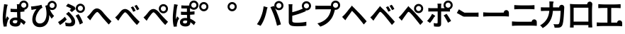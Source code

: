 SplineFontDB: 3.2
FontName: GenSekiGothicJP-B
FullName: GenSekiGothic JP B
FamilyName: GenSekiGothic JP B
Weight: Bold
Copyright: 
Version: 1.501;PS 1;hotconv 16.6.51;makeotf.lib2.5.65220
ItalicAngle: 0
UnderlinePosition: -100
UnderlineWidth: 50
Ascent: 880
Descent: 120
InvalidEm: 0
sfntRevision: 0x00018041
LayerCount: 2
Layer: 0 1 "+gMyXYgAA" 1
Layer: 1 1 "+Uk2XYgAA" 0
HasVMetrics: 1
XUID: [1021 1008 -2030067150 5761036]
BaseHoriz: 4 'icfb' 'icft' 'ideo' 'romn'
BaseScript: 'DFLT' 2  -85 845 -120 0
BaseScript: 'cyrl' 3  -85 845 -120 0
BaseScript: 'grek' 3  -85 845 -120 0
BaseScript: 'hani' 2  -85 845 -120 0
BaseScript: 'kana' 2  -85 845 -120 0
BaseScript: 'latn' 3  -85 845 -120 0
BaseVert: 4 'icfb' 'icft' 'ideo' 'romn'
BaseScript: 'DFLT' 2  35 965 0 120
BaseScript: 'cyrl' 3  35 965 0 120
BaseScript: 'grek' 3  35 965 0 120
BaseScript: 'hani' 2  35 965 0 120
BaseScript: 'kana' 2  35 965 0 120
BaseScript: 'latn' 3  35 965 0 120
StyleMap: 0x0000
FSType: 0
OS2Version: 3
OS2_WeightWidthSlopeOnly: 0
OS2_UseTypoMetrics: 0
CreationTime: 1586688035
ModificationTime: 1713670868
PfmFamily: 17
TTFWeight: 700
TTFWidth: 5
LineGap: 0
VLineGap: 0
Panose: 2 11 8 0 0 0 0 0 0 0
OS2TypoAscent: 880
OS2TypoAOffset: 0
OS2TypoDescent: -120
OS2TypoDOffset: 0
OS2TypoLinegap: 0
OS2WinAscent: 880
OS2WinAOffset: 0
OS2WinDescent: 240
OS2WinDOffset: 0
HheadAscent: 880
HheadAOffset: 0
HheadDescent: -120
HheadDOffset: 0
OS2SubXSize: 650
OS2SubYSize: 600
OS2SubXOff: 0
OS2SubYOff: 75
OS2SupXSize: 650
OS2SupYSize: 600
OS2SupXOff: 0
OS2SupYOff: 350
OS2StrikeYSize: 50
OS2StrikeYPos: 325
OS2CapHeight: 733
OS2XHeight: 543
OS2Vendor: 'ZIHI'
OS2CodePages: 00020001.00000000
OS2UnicodeRanges: a00002ff.6acffdff.00000016.00000000
MarkAttachClasses: 1
DEI: 91125
ShortTable: maxp 16
  1
  0
  -31581
  777
  41
  0
  0
  0
  0
  0
  0
  0
  0
  0
  0
  0
EndShort
LangName: 1033 "" "" "Regular" "1.501;ZIHI;GenSekiGothicJP-B" "" "Version 1.501;PS 1;hotconv 16.6.51;makeotf.lib2.5.65220" "" "" "" "" "" "" "" "This Font Software is licensed under the SIL Open Font License, Version 1.1. This Font Software is distributed on an +ACIA-AS IS+ACIA BASIS, WITHOUT WARRANTIES OR CONDITIONS OF ANY KIND, either express or implied. See the SIL Open Font License for the specific language, permissions and limitations governing your use of this Font Software." "http://scripts.sil.org/OFL" "" "GenSekiGothic JP" "B"
LangName: 1041 "" "+bpB38zC0MLcwwzCv B" "Regular" "" "+bpB38zC0MLcwwzCv B" "" "" "" "" "" "" "" "" "" "" "" "+bpB38zC0MLcwwzCv" "B"
Encoding: Original
UnicodeInterp: none
NameList: AGL For New Fonts
DisplaySize: -48
AntiAlias: 1
FitToEm: 0
WinInfo: 0 16 4
BeginPrivate: 0
EndPrivate
BeginChars: 46 46

StartChar: uni3071
Encoding: 0 12401 0
Width: 1000
GlyphClass: 1
Flags: W
LayerCount: 2
Fore
SplineSet
838 629 m 0,0,1
 876 629 876 629 902 655 c 128,-1,2
 928 681 928 681 928 718.5 c 128,-1,3
 928 756 928 756 902 782 c 128,-1,4
 876 808 876 808 838 808 c 0,5,6
 802 808 802 808 776 782 c 0,7,8
 749 757 749 757 749 718 c 0,9,10
 749 681 749 681 775.5 655 c 128,-1,11
 802 629 802 629 838 629 c 0,0,1
133 -40 m 1,12,13
 96 89 96 89 96 263 c 0,14,15
 96 353 96 353 111 488 c 0,16,17
 119 549 119 549 131 641 c 0,18,19
 133 654 133 654 134 659 c 0,20,21
 143 719 143 719 144 752 c 1,22,23
 194 748 194 748 237 740 c 0,24,25
 281 731 281 731 279 724 c 0,26,27
 278 719 278 719 272 716 c 0,28,29
 263 711 263 711 260 699 c 0,30,31
 252 665 252 665 250 656 c 0,32,33
 238 600 238 600 223 485 c 0,34,35
 206 354 206 354 206 289 c 0,36,37
 206 254 206 254 210 227 c 1,38,39
 217 248 217 248 235 288 c 0,40,41
 246 313 246 313 251 325 c 1,42,43
 278 303 278 303 296 281 c 0,44,45
 319 253 319 253 315 239 c 0,46,47
 312 228 312 228 302 220 c 0,48,49
 286 207 286 207 277 178 c 0,50,51
 251 93 251 93 242 51 c 0,52,53
 237 29 237 29 237 7 c 0,54,55
 237 -20 237 -20 238 -33 c 1,56,-1
 133 -40 l 1,12,13
549 -37 m 0,57,58
 452 -37 452 -37 396.5 4 c 128,-1,59
 341 45 341 45 341 119 c 128,-1,60
 341 193 341 193 397 237 c 0,61,62
 453 283 453 283 548 283 c 0,63,64
 583 283 583 283 608 279 c 1,65,66
 602 397 602 397 602 473 c 1,67,68
 590 473 590 473 568 472 c 0,69,70
 546 472 546 472 536 472 c 0,71,72
 456 472 456 472 373 478 c 1,73,-1
 372 592 l 1,74,75
 453 583 453 583 536 583 c 0,76,77
 579 583 579 583 601 584 c 1,78,79
 601 612 601 612 600 657 c 0,80,81
 600 681 600 681 600 689 c 0,82,83
 600 720 600 720 593 751 c 1,84,-1
 680 751 l 1,85,86
 688 796 688 796 724 832 c 0,87,88
 772 880 772 880 838 880 c 0,89,90
 905 880 905 880 952.5 832.5 c 128,-1,91
 1000 785 1000 785 1000 718 c 128,-1,92
 1000 651 1000 651 953 604 c 0,93,94
 915 565 915 565 862 558 c 1,95,-1
 862 495 l 1,96,97
 797 485 797 485 717 480 c 1,98,99
 718 413 718 413 724 302 c 0,100,101
 726 265 726 265 727 247 c 1,102,103
 818 210 818 210 908 124 c 1,104,-1
 845 24 l 1,105,106
 784 81 784 81 731 119 c 1,107,108
 722 -37 722 -37 549 -37 c 0,57,58
537 76 m 0,109,110
 577 76 577 76 596 98 c 0,111,112
 613 119 613 119 613 163 c 2,113,-1
 613 179 l 1,114,115
 574 190 574 190 539 190 c 0,116,117
 499 190 499 190 474 174 c 128,-1,118
 449 158 449 158 449 132 c 0,119,120
 449 105 449 105 474 90 c 0,121,122
 498 76 498 76 537 76 c 0,109,110
735 594 m 1,123,124
 730 600 730 600 724 604 c 0,125,126
 721 607 721 607 718 610 c 1,127,128
 718 601 718 601 718 592 c 1,129,130
 727 593 727 593 735 594 c 1,123,124
EndSplineSet
EndChar

StartChar: uni3074
Encoding: 1 12404 1
Width: 1000
GlyphClass: 1
Flags: W
LayerCount: 2
Fore
SplineSet
401 -57 m 0,0,1
 284 -57 284 -57 212 14 c 0,2,3
 140 87 140 87 140 208 c 0,4,5
 140 309 140 309 185 416 c 0,6,7
 225 510 225 510 287 581 c 1,8,9
 231 575 231 575 166 561 c 0,10,11
 160 560 160 560 149 557 c 0,12,13
 126 552 126 552 112 549 c 1,14,-1
 95 673 l 1,15,16
 114 673 114 673 148 675 c 0,17,18
 225 681 225 681 319 698 c 0,19,20
 419 715 419 715 463 731 c 1,21,-1
 498 625 l 1,22,23
 466 613 466 613 452 603 c 0,24,25
 390 555 390 555 332 455 c 0,26,27
 259 332 259 332 259 225 c 0,28,29
 259 150 259 150 303 109 c 0,30,31
 342 72 342 72 407 72 c 0,32,33
 474 72 474 72 526 111.5 c 128,-1,34
 578 151 578 151 607 225 c 0,35,36
 671 385 671 385 615 639 c 0,37,38
 610 653 610 653 600 681 c 0,39,40
 597 690 597 690 595 695 c 1,41,-1
 677 721 l 1,42,43
 680 780 680 780 724 822 c 0,44,45
 772 870 772 870 838 870 c 0,46,47
 905 870 905 870 952.5 822.5 c 128,-1,48
 1000 775 1000 775 1000 708 c 128,-1,49
 1000 641 1000 641 953 594 c 0,50,51
 907 546 907 546 838 546 c 0,52,53
 794 546 794 546 758 567 c 1,54,55
 813 435 813 435 908 337 c 1,56,-1
 821 242 l 1,57,58
 772 308 772 308 737 370 c 1,59,60
 744 192 744 192 664 74 c 0,61,62
 573 -57 573 -57 401 -57 c 0,0,1
838 619 m 0,63,64
 876 619 876 619 902 645 c 128,-1,65
 928 671 928 671 928 708.5 c 128,-1,66
 928 746 928 746 902 772 c 128,-1,67
 876 798 876 798 838 798 c 0,68,69
 802 798 802 798 776 772 c 0,70,71
 749 747 749 747 749 708 c 0,72,73
 749 671 749 671 775.5 645 c 128,-1,74
 802 619 802 619 838 619 c 0,63,64
EndSplineSet
EndChar

StartChar: uni3077
Encoding: 2 12407 2
Width: 1000
GlyphClass: 1
Flags: W
LayerCount: 2
Fore
SplineSet
835 445 m 0,0,1
 769 445 769 445 721.5 492.5 c 128,-1,2
 674 540 674 540 674 607 c 128,-1,3
 674 674 674 674 721.5 721.5 c 128,-1,4
 769 769 769 769 835 769 c 0,5,6
 902 769 902 769 949.5 721.5 c 128,-1,7
 997 674 997 674 997 607 c 128,-1,8
 997 540 997 540 950 493 c 0,9,10
 904 445 904 445 835 445 c 0,0,1
835 518 m 0,11,12
 873 518 873 518 899 544 c 128,-1,13
 925 570 925 570 925 607.5 c 128,-1,14
 925 645 925 645 899 671 c 128,-1,15
 873 697 873 697 835 697 c 0,16,17
 799 697 799 697 773 671 c 0,18,19
 746 646 746 646 746 607 c 0,20,21
 746 570 746 570 772.5 544 c 128,-1,22
 799 518 799 518 835 518 c 0,11,12
466 -32 m 0,23,24
 389 -32 389 -32 317 -19 c 1,25,-1
 299 107 l 1,26,27
 377 84 377 84 443 84 c 0,28,29
 523 84 523 84 523 146 c 0,30,31
 523 185 523 185 485 245 c 0,32,33
 455 293 455 293 416 332 c 0,34,35
 373 375 373 375 330 407 c 1,36,-1
 422 485 l 1,37,38
 434 473 434 473 456 451 c 0,39,40
 484 423 484 423 497 409 c 0,41,42
 574 330 574 330 612 265 c 0,43,44
 651 198 651 198 651 133 c 0,45,46
 651 -32 651 -32 466 -32 c 0,23,24
118 18 m 1,47,-1
 48 122 l 1,48,49
 107 154 107 154 175 207 c 128,-1,50
 243 260 243 260 285 308 c 1,51,-1
 355 214 l 1,52,53
 320 175 320 175 255 118 c 0,54,55
 190 62 190 62 118 18 c 1,47,-1
814 34 m 1,56,57
 798 103 798 103 755 196 c 128,-1,58
 712 289 712 289 667 347 c 1,59,-1
 769 402 l 1,60,61
 811 348 811 348 859 255 c 0,62,63
 905 164 905 164 927 96 c 1,64,-1
 814 34 l 1,56,57
533 475 m 1,65,-1
 457 545 l 1,66,67
 488 566 488 566 515 589 c 1,68,69
 445 638 445 638 329 681 c 1,70,-1
 398 770 l 1,71,72
 447 753 447 753 523 718 c 0,73,74
 593 685 593 685 638 656 c 1,75,-1
 666 581 l 1,76,77
 585 513 585 513 533 475 c 1,65,-1
EndSplineSet
EndChar

StartChar: uni3078
Encoding: 3 12408 3
Width: 1000
GlyphClass: 1
Flags: W
LayerCount: 2
Fore
SplineSet
838 35 m 1,0,1
 794 78 794 78 633 262 c 0,2,3
 605 294 605 294 547 367 c 0,4,5
 461 476 461 476 434 476 c 0,6,7
 388 476 388 476 278 323 c 0,8,9
 252 287 252 287 242 273 c 0,10,11
 229 254 229 254 203 215 c 0,12,13
 189 193 189 193 182 183 c 1,14,-1
 125 242 l 1,15,-1
 69 302 l 1,16,17
 107 333 107 333 148 377 c 0,18,19
 185 416 185 416 247 496 c 0,20,21
 329 603 329 603 420 603 c 0,22,23
 520 603 520 603 630 471 c 0,24,25
 684 406 684 406 707 381 c 0,26,27
 823 249 823 249 934 147 c 1,28,-1
 838 35 l 1,0,1
EndSplineSet
EndChar

StartChar: uni3079
Encoding: 4 12409 4
Width: 1000
GlyphClass: 1
Flags: W
LayerCount: 2
Fore
SplineSet
830 19 m 1,0,1
 754 91 754 91 626 249 c 0,2,3
 605 275 605 275 558 333 c 0,4,5
 451 466 451 466 415 466 c 0,6,7
 383 466 383 466 298 350 c 0,8,9
 250 286 250 286 233 261 c 0,10,11
 221 243 221 243 198 205 c 0,12,13
 181 178 181 178 174 167 c 1,14,-1
 118 226 l 1,15,-1
 62 286 l 1,16,17
 94 311 94 311 141 360 c 0,18,19
 167 387 167 387 242 483 c 0,20,21
 321 583 321 583 410 583 c 0,22,23
 517 583 517 583 638 436 c 0,24,25
 681 384 681 384 699 363 c 0,26,27
 828 221 828 221 927 131 c 1,28,-1
 830 19 l 1,0,1
701 484 m 1,29,30
 682 527 682 527 660 567 c 0,31,32
 643 600 643 600 615 641 c 1,33,-1
 696 675 l 1,34,35
 748 598 748 598 786 522 c 1,36,-1
 701 484 l 1,29,30
833 538 m 1,37,38
 817 571 817 571 789 619 c 0,39,40
 764 659 764 659 742 690 c 1,41,-1
 822 728 l 1,42,43
 871 663 871 663 915 578 c 1,44,-1
 833 538 l 1,37,38
EndSplineSet
EndChar

StartChar: uni307A
Encoding: 5 12410 5
Width: 1000
GlyphClass: 1
Flags: W
LayerCount: 2
Fore
SplineSet
764 430 m 0,0,1
 698 430 698 430 650.5 477.5 c 128,-1,2
 603 525 603 525 603 592 c 128,-1,3
 603 659 603 659 650.5 706.5 c 128,-1,4
 698 754 698 754 764 754 c 0,5,6
 831 754 831 754 878.5 706.5 c 128,-1,7
 926 659 926 659 926 592 c 128,-1,8
 926 525 926 525 879 478 c 0,9,10
 833 430 833 430 764 430 c 0,0,1
764 503 m 0,11,12
 802 503 802 503 828 529 c 128,-1,13
 854 555 854 555 854 592.5 c 128,-1,14
 854 630 854 630 828 656 c 128,-1,15
 802 682 802 682 764 682 c 0,16,17
 728 682 728 682 702 656 c 0,18,19
 675 631 675 631 675 592 c 0,20,21
 675 555 675 555 701.5 529 c 128,-1,22
 728 503 728 503 764 503 c 0,11,12
830 19 m 1,23,24
 754 91 754 91 626 249 c 0,25,26
 605 275 605 275 558 333 c 0,27,28
 451 466 451 466 415 466 c 0,29,30
 383 466 383 466 298 350 c 0,31,32
 250 286 250 286 233 261 c 0,33,34
 221 243 221 243 198 205 c 0,35,36
 181 178 181 178 174 167 c 1,37,-1
 118 226 l 1,38,-1
 62 286 l 1,39,40
 94 311 94 311 141 360 c 0,41,42
 167 387 167 387 242 483 c 0,43,44
 321 583 321 583 410 583 c 0,45,46
 517 583 517 583 638 436 c 0,47,48
 681 384 681 384 699 363 c 0,49,50
 828 221 828 221 927 131 c 1,51,-1
 830 19 l 1,23,24
EndSplineSet
EndChar

StartChar: uni307D
Encoding: 6 12413 6
Width: 1000
GlyphClass: 1
Flags: W
LayerCount: 2
Fore
SplineSet
528 72 m 0,0,1
 569 72 569 72 587 92 c 0,2,3
 604 110 604 110 604 146 c 2,4,-1
 604 168 l 1,5,6
 570 177 570 177 536 177 c 0,7,8
 497 177 497 177 475.5 163 c 128,-1,9
 454 149 454 149 454 125 c 0,10,11
 454 99 454 99 474 85.5 c 128,-1,12
 494 72 494 72 528 72 c 0,0,1
543 -34 m 0,13,14
 457 -34 457 -34 406 3 c 0,15,16
 349 43 349 43 349 117 c 0,17,18
 349 182 349 182 397 223 c 0,19,20
 449 266 449 266 539 266 c 0,21,22
 581 266 581 266 601 263 c 1,23,24
 597 332 597 332 596 375 c 1,25,26
 472 373 472 373 385 378 c 1,27,-1
 384 488 l 1,28,29
 478 480 478 480 595 482 c 1,30,-1
 595 601 l 1,31,32
 510 600 510 600 398 604 c 1,33,-1
 398 710 l 1,34,35
 508 701 508 701 600 703 c 0,36,37
 638 704 638 704 677 706 c 1,38,39
 677 712 677 712 677 718 c 0,40,41
 677 785 677 785 724.5 832.5 c 128,-1,42
 772 880 772 880 838 880 c 0,43,44
 905 880 905 880 952.5 832.5 c 128,-1,45
 1000 785 1000 785 1000 718 c 128,-1,46
 1000 651 1000 651 953 604 c 0,47,48
 907 556 907 556 838 556 c 0,49,50
 772 556 772 556 724 604 c 0,51,52
 723 605 723 605 723 605 c 0,53,54
 714 604 714 604 704 604 c 1,55,-1
 704 487 l 1,56,57
 767 490 767 490 862 502 c 1,58,-1
 862 391 l 1,59,60
 794 384 794 384 705 379 c 1,61,62
 706 323 706 323 712 236 c 1,63,64
 811 200 811 200 902 117 c 1,65,-1
 841 13 l 1,66,67
 778 77 778 77 716 117 c 1,68,-1
 716 107 l 2,69,70
 716 41 716 41 675 5 c 0,71,72
 631 -34 631 -34 543 -34 c 0,13,14
132 -43 m 1,73,74
 96 84 96 84 96 261 c 0,75,76
 96 342 96 342 110 486 c 0,77,78
 118 555 118 555 131 653 c 0,79,80
 132 656 132 656 132 658 c 0,81,82
 141 715 141 715 142 751 c 1,83,84
 193 746 193 746 236 738 c 0,85,86
 280 728 280 728 278 722 c 0,87,88
 277 717 277 717 271 714 c 0,89,90
 262 709 262 709 259 697 c 0,91,92
 253 673 253 673 249 655 c 0,93,94
 237 601 237 601 223 483 c 0,95,96
 207 353 207 353 207 287 c 0,97,98
 207 242 207 242 210 222 c 1,99,100
 218 242 218 242 235 281 c 0,101,102
 247 309 247 309 252 322 c 1,103,104
 279 300 279 300 297 278 c 0,105,106
 320 250 320 250 316 236 c 0,107,108
 313 225 313 225 303 217 c 0,109,110
 287 204 287 204 278 175 c 0,111,112
 254 98 254 98 243 49 c 0,113,114
 243 48 243 48 243 46 c 0,115,116
 238 14 238 14 238 4 c 0,117,118
 238 -9 238 -9 240 -35 c 1,119,-1
 132 -43 l 1,73,74
838 629 m 0,120,121
 876 629 876 629 902 655 c 128,-1,122
 928 681 928 681 928 718.5 c 128,-1,123
 928 756 928 756 902 782 c 128,-1,124
 876 808 876 808 838 808 c 0,125,126
 802 808 802 808 776 782 c 0,127,128
 749 757 749 757 749 718 c 0,129,130
 749 681 749 681 775.5 655 c 128,-1,131
 802 629 802 629 838 629 c 0,120,121
EndSplineSet
EndChar

StartChar: uni309A
Encoding: 7 12442 7
Width: 1000
GlyphClass: 1
Flags: W
LayerCount: 2
Fore
SplineSet
190 503 m 0,0,1
 124 503 124 503 76.5 550.5 c 128,-1,2
 29 598 29 598 29 665 c 128,-1,3
 29 732 29 732 76.5 779.5 c 128,-1,4
 124 827 124 827 190 827 c 0,5,6
 257 827 257 827 304.5 779.5 c 128,-1,7
 352 732 352 732 352 665 c 128,-1,8
 352 598 352 598 305 551 c 0,9,10
 259 503 259 503 190 503 c 0,0,1
190 576 m 0,11,12
 228 576 228 576 254 602 c 128,-1,13
 280 628 280 628 280 665.5 c 128,-1,14
 280 703 280 703 254 729 c 128,-1,15
 228 755 228 755 190 755 c 0,16,17
 154 755 154 755 128 729 c 0,18,19
 101 704 101 704 101 665 c 0,20,21
 101 628 101 628 127.5 602 c 128,-1,22
 154 576 154 576 190 576 c 0,11,12
EndSplineSet
EndChar

StartChar: uni309C
Encoding: 8 12444 8
Width: 1000
GlyphClass: 1
Flags: W
LayerCount: 2
Fore
SplineSet
190 503 m 0,0,1
 124 503 124 503 76.5 550.5 c 128,-1,2
 29 598 29 598 29 665 c 128,-1,3
 29 732 29 732 76.5 779.5 c 128,-1,4
 124 827 124 827 190 827 c 0,5,6
 257 827 257 827 304.5 779.5 c 128,-1,7
 352 732 352 732 352 665 c 128,-1,8
 352 598 352 598 305 551 c 0,9,10
 259 503 259 503 190 503 c 0,0,1
190 576 m 0,11,12
 228 576 228 576 254 602 c 128,-1,13
 280 628 280 628 280 665.5 c 128,-1,14
 280 703 280 703 254 729 c 128,-1,15
 228 755 228 755 190 755 c 0,16,17
 154 755 154 755 128 729 c 0,18,19
 101 704 101 704 101 665 c 0,20,21
 101 628 101 628 127.5 602 c 128,-1,22
 154 576 154 576 190 576 c 0,11,12
EndSplineSet
EndChar

StartChar: uni30D1
Encoding: 9 12497 9
Width: 1000
GlyphClass: 1
Flags: W
LayerCount: 2
Fore
SplineSet
773 -6 m 1,0,1
 728 184 728 184 675 333 c 0,2,3
 648 409 648 409 608 501.5 c 128,-1,4
 568 594 568 594 539 649 c 1,5,-1
 664 690 l 1,6,7
 676 666 676 666 689 641 c 1,8,9
 677 669 677 669 677 702 c 0,10,11
 677 769 677 769 724.5 816.5 c 128,-1,12
 772 864 772 864 838 864 c 0,13,14
 905 864 905 864 952.5 816.5 c 128,-1,15
 1000 769 1000 769 1000 702 c 128,-1,16
 1000 635 1000 635 953 588 c 0,17,18
 907 540 907 540 838 540 c 0,19,20
 772 540 772 540 724 588 c 0,21,22
 707 605 707 605 697 624 c 1,23,24
 754 505 754 505 802 375 c 0,25,26
 855 242 855 242 912 40 c 1,27,-1
 842 17 l 1,28,-1
 773 -6 l 1,0,1
195 -11 m 1,29,-1
 129 17 l 1,30,-1
 64 46 l 1,31,32
 158 170 158 170 210 313 c 1,33,34
 284 496 284 496 300 677 c 1,35,36
 354 666 354 666 399 652 c 0,37,38
 446 636 446 636 444 629 c 0,39,40
 443 623 443 623 437 620 c 0,41,42
 428 613 428 613 424 599 c 0,43,44
 423 594 423 594 421 585 c 0,45,46
 415 561 415 561 414 553 c 0,47,48
 403 497 403 497 382 416 c 0,49,50
 358 327 358 327 335 264 c 0,51,52
 280 111 280 111 195 -11 c 1,29,-1
838 613 m 0,53,54
 876 613 876 613 902 639 c 128,-1,55
 928 665 928 665 928 702.5 c 128,-1,56
 928 740 928 740 902 766 c 128,-1,57
 876 792 876 792 838 792 c 0,58,59
 802 792 802 792 776 766 c 0,60,61
 749 741 749 741 749 702 c 0,62,63
 749 665 749 665 775.5 639 c 128,-1,64
 802 613 802 613 838 613 c 0,53,54
EndSplineSet
EndChar

StartChar: uni30D4
Encoding: 10 12500 10
Width: 1000
GlyphClass: 1
Flags: W
LayerCount: 2
Fore
SplineSet
474 -27 m 0,0,1
 389 -27 389 -27 316 -16 c 0,2,3
 187 8 187 8 187 127 c 2,4,-1
 187 388 l 1,5,-1
 187 650 l 2,6,7
 187 704 187 704 179 750 c 1,8,-1
 319 750 l 1,9,10
 311 704 311 704 311 650 c 2,11,-1
 311 469 l 1,12,13
 507 518 507 518 636 576 c 0,14,15
 659 584 659 584 683 596 c 1,16,17
 650 638 650 638 650 694 c 0,18,19
 650 761 650 761 697.5 808.5 c 128,-1,20
 745 856 745 856 811 856 c 0,21,22
 878 856 878 856 925.5 808.5 c 128,-1,23
 973 761 973 761 973 694 c 128,-1,24
 973 627 973 627 926 580 c 0,25,26
 880 532 880 532 811 532 c 0,27,28
 794 532 794 532 778 535 c 1,29,-1
 790 506 l 1,30,31
 715 473 715 473 680 460 c 0,32,33
 521 396 521 396 311 343 c 1,34,-1
 311 166 l 2,35,36
 311 136 311 136 326 123 c 0,37,38
 338 112 338 112 372 105 c 0,39,40
 414 99 414 99 481 99 c 0,41,42
 559 99 559 99 652 108 c 0,43,44
 753 118 753 118 808 133 c 1,45,-1
 808 -7 l 1,46,47
 682 -27 682 -27 474 -27 c 0,0,1
811 605 m 0,48,49
 849 605 849 605 875 631 c 128,-1,50
 901 657 901 657 901 694.5 c 128,-1,51
 901 732 901 732 875 758 c 128,-1,52
 849 784 849 784 811 784 c 0,53,54
 775 784 775 784 749 758 c 0,55,56
 722 733 722 733 722 694 c 0,57,58
 722 657 722 657 748.5 631 c 128,-1,59
 775 605 775 605 811 605 c 0,48,49
EndSplineSet
EndChar

StartChar: uni30D7
Encoding: 11 12503 11
Width: 1000
GlyphClass: 1
Flags: W
LayerCount: 2
Fore
SplineSet
301 -39 m 1,0,-1
 198 75 l 1,1,2
 326 106 326 106 424 169 c 0,3,4
 505 221 505 221 567 301 c 0,5,6
 611 357 611 357 641 435 c 0,7,8
 667 503 667 503 678 572 c 1,9,-1
 459 572 l 1,10,-1
 240 572 l 2,11,12
 176 572 176 572 128 568 c 1,13,-1
 128 703 l 1,14,15
 175 696 175 696 240 696 c 2,16,-1
 675 696 l 2,17,18
 677 696 677 696 678 696 c 1,19,20
 677 706 677 706 677 716 c 0,21,22
 677 783 677 783 724.5 830.5 c 128,-1,23
 772 878 772 878 838 878 c 0,24,25
 905 878 905 878 952.5 830.5 c 128,-1,26
 1000 783 1000 783 1000 716 c 128,-1,27
 1000 649 1000 649 953 602 c 0,28,29
 907 554 907 554 838 554 c 0,30,31
 826 554 826 554 815 555 c 1,32,33
 762 337 762 337 679 226 c 0,34,35
 541 40 541 40 301 -39 c 1,0,-1
838 627 m 0,36,37
 876 627 876 627 902 653 c 128,-1,38
 928 679 928 679 928 716.5 c 128,-1,39
 928 754 928 754 902 780 c 128,-1,40
 876 806 876 806 838 806 c 0,41,42
 802 806 802 806 776 780 c 0,43,44
 749 755 749 755 749 716 c 0,45,46
 749 679 749 679 775.5 653 c 128,-1,47
 802 627 802 627 838 627 c 0,36,37
EndSplineSet
EndChar

StartChar: uni30D8
Encoding: 12 12504 12
Width: 1000
GlyphClass: 1
Flags: W
LayerCount: 2
Fore
SplineSet
835 36 m 1,0,1
 771 119 771 119 633 285 c 0,2,3
 529 411 529 411 461 475 c 0,4,5
 440 495 440 495 421 516 c 1,6,7
 415 515 415 515 385 470 c 0,8,9
 365 441 365 441 307 362 c 0,10,11
 262.78308026 303.344902386 262.78308026 303.344902386 243 274 c 2,12,-1
 183 185 l 1,13,-1
 126 244 l 1,14,-1
 70 304 l 1,15,16
 95 324 95 324 137 366 c 0,17,18
 144 373 144 373 148 377 c 0,19,20
 194 424 194 424 289 545 c 0,21,22
 315 578 315 578 328 594 c 2,23,-1
 361 633 l 2,24,25
 412 694 412 694 412 706 c 1,26,27
 416 695 416 695 480 633 c 2,28,-1
 482.360893677 630.71288425 l 2,29,30
 496.342507645 618.391437309 496.342507645 618.391437309 512 602 c 0,31,32
 573 538 573 538 704 407 c 0,33,34
 709 402 709 402 719 391 c 0,35,36
 873 222 873 222 935 148 c 1,37,-1
 835 36 l 1,0,1
EndSplineSet
EndChar

StartChar: uni30D9
Encoding: 13 12505 13
Width: 1000
GlyphClass: 1
Flags: W
LayerCount: 2
Fore
SplineSet
832 542 m 1,0,1
 812 581 812 581 789 623 c 0,2,3
 767 660 767 660 742 695 c 1,4,-1
 822 732 l 1,5,6
 875 660 875 660 914 582 c 1,7,-1
 832 542 l 1,0,1
700 488 m 1,8,9
 683 527 683 527 660 571 c 0,10,11
 643 604 643 604 615 645 c 1,12,-1
 696 679 l 1,13,14
 751 598 751 598 785 526 c 1,15,-1
 700 488 l 1,8,9
828 20 m 1,16,17
 730 147 730 147 627 271 c 0,18,19
 509 415 509 415 454 461 c 0,20,21
 429 483 429 483 413.5 482 c 128,-1,22
 398 481 398 481 378 456 c 0,23,24
 342 410 342 410 240 266 c 0,25,26
 236 262 236 262 235 260 c 0,27,28
 215 233 215 233 180 178 c 0,29,30
 177 173 177 173 175 170 c 1,31,-1
 119 228 l 1,32,-1
 64 287 l 1,33,34
 102 319 102 319 141 360 c 0,35,36
 174 394 174 394 276 521 c 0,37,38
 306 559 306 559 321 577 c 0,39,40
 323.081936685 579.517690875 323.081936685 579.517690875 325.161529152 581.918170816 c 2,41,-1
 354 616 l 2,42,43
 405 677 405 677 405 689 c 1,44,45
 409 678 409 678 473 616 c 2,46,-1
 498.66257553 591.139379955 l 2,47,48
 502.30182157 588.179135843 502.30182157 588.179135843 506 585 c 0,49,50
 583 518 583 518 697 390 c 0,51,52
 714 371 714 371 756 325 c 0,53,54
 880 189 880 189 929 131 c 1,55,-1
 828 20 l 1,16,17
EndSplineSet
EndChar

StartChar: uni30DA
Encoding: 14 12506 14
Width: 1000
GlyphClass: 1
Flags: W
LayerCount: 2
Fore
SplineSet
828 20 m 1,0,1
 730 147 730 147 627 271 c 0,2,3
 509 415 509 415 454 461 c 0,4,5
 429 483 429 483 413.5 482 c 128,-1,6
 398 481 398 481 378 456 c 0,7,8
 342 410 342 410 240 266 c 0,9,10
 236 262 236 262 235 260 c 0,11,12
 215 233 215 233 180 178 c 0,13,14
 177 173 177 173 175 170 c 1,15,-1
 119 228 l 1,16,-1
 64 287 l 1,17,18
 102 319 102 319 141 360 c 0,19,20
 174 394 174 394 276 521 c 0,21,22
 306 559 306 559 321 577 c 0,23,24
 323.081936685 579.517690875 323.081936685 579.517690875 325.161529152 581.918170816 c 2,25,-1
 354 616 l 2,26,27
 405 677 405 677 405 689 c 1,28,29
 409 678 409 678 473 616 c 2,30,-1
 498.66257553 591.139379955 l 2,31,32
 502.30182157 588.179135843 502.30182157 588.179135843 506 585 c 0,33,34
 583 518 583 518 697 390 c 0,35,36
 714 371 714 371 756 325 c 0,37,38
 880 189 880 189 929 131 c 1,39,-1
 828 20 l 1,0,1
768 510 m 0,40,41
 806 510 806 510 832 536 c 128,-1,42
 858 562 858 562 858 599.5 c 128,-1,43
 858 637 858 637 832 663 c 128,-1,44
 806 689 806 689 768 689 c 0,45,46
 732 689 732 689 706 663 c 0,47,48
 679 638 679 638 679 599 c 0,49,50
 679 562 679 562 705.5 536 c 128,-1,51
 732 510 732 510 768 510 c 0,40,41
768 437 m 0,52,53
 702 437 702 437 654.5 484.5 c 128,-1,54
 607 532 607 532 607 599 c 128,-1,55
 607 666 607 666 654.5 713.5 c 128,-1,56
 702 761 702 761 768 761 c 0,57,58
 835 761 835 761 882.5 713.5 c 128,-1,59
 930 666 930 666 930 599 c 128,-1,60
 930 532 930 532 883 485 c 0,61,62
 837 437 837 437 768 437 c 0,52,53
EndSplineSet
EndChar

StartChar: uni30DD
Encoding: 15 12509 15
Width: 1000
GlyphClass: 1
Flags: W
LayerCount: 2
Fore
SplineSet
805 98 m 1,0,1
 776 158 776 158 730 236 c 0,2,3
 685 315 685 315 652 356 c 1,4,-1
 755 412 l 1,5,6
 789 368 789 368 839 289 c 0,7,8
 886 216 886 216 915 160 c 1,9,-1
 805 98 l 1,0,1
169 91 m 1,10,-1
 68 162 l 1,11,12
 115 208 115 208 165 278.5 c 128,-1,13
 215 349 215 349 244 410 c 1,14,15
 287 389 287 389 322 364 c 0,16,17
 360 336 360 336 354 326 c 0,18,19
 350 319 350 319 340 316 c 0,20,21
 323 310 323 310 312 289 c 0,22,23
 297 264 297 264 263 214 c 0,24,25
 210 135 210 135 169 91 c 1,10,-1
465 -42 m 0,26,27
 384 -42 384 -42 312 -33 c 1,28,-1
 301 86 l 1,29,30
 361 74 361 74 405 74 c 0,31,32
 424 74 424 74 431.5 82 c 128,-1,33
 439 90 439 90 440 109 c 0,34,35
 441 145 441 145 441 494 c 2,36,-1
 441 495 l 1,37,-1
 202 495 l 2,38,39
 146 495 146 495 111 491 c 1,40,-1
 111 619 l 1,41,42
 167 611 167 611 202 611 c 2,43,-1
 441 611 l 1,44,-1
 441 688 l 2,45,46
 441 735 441 735 432 771 c 1,47,-1
 571 771 l 1,48,49
 571 767 571 767 569 751 c 0,50,51
 563 705 563 705 563 688 c 2,52,-1
 563 611 l 1,53,-1
 688 611 l 1,54,55
 648 656 648 656 648 718 c 0,56,57
 648 785 648 785 695.5 832.5 c 128,-1,58
 743 880 743 880 809 880 c 0,59,60
 876 880 876 880 923.5 832.5 c 128,-1,61
 971 785 971 785 971 718 c 128,-1,62
 971 651 971 651 924 604 c 0,63,64
 902 581 902 581 874 569 c 1,65,-1
 874 492 l 1,66,67
 831 495 831 495 783 495 c 2,68,-1
 563 495 l 1,69,-1
 563 272 l 1,70,-1
 563 49 l 2,71,72
 563 -42 563 -42 465 -42 c 0,26,27
809 629 m 0,73,74
 847 629 847 629 873 655 c 128,-1,75
 899 681 899 681 899 718.5 c 128,-1,76
 899 756 899 756 873 782 c 128,-1,77
 847 808 847 808 809 808 c 0,78,79
 773 808 773 808 747 782 c 0,80,81
 720 757 720 757 720 718 c 0,82,83
 720 681 720 681 746.5 655 c 128,-1,84
 773 629 773 629 809 629 c 0,73,74
EndSplineSet
EndChar

StartChar: uni30FC
Encoding: 16 12540 16
Width: 1000
GlyphClass: 1
Flags: W
LayerCount: 2
Fore
SplineSet
116 441 m 1,0,-1
 191 571 l 1,1,2
 247 534 247 534 320 491 c 2,3,-1
 385 453 l 1,4,-1
 773 453 l 2,5,6
 822 453 822 453 854 456 c 0,7,8
 875 458 875 458 883 458 c 1,9,-1
 883 308 l 1,10,11
 876 308 876 308 857 309 c 0,12,13
 800 313 800 313 773 313 c 2,14,-1
 520 313 l 1,15,-1
 375 313 l 2,16,17
 349 313 349 313 317 331 c 2,18,-1
 250 369 l 2,19,20
 153 424 153 424 116 441 c 1,0,-1
EndSplineSet
EndChar

StartChar: uni4E00
Encoding: 17 19968 17
Width: 1000
GlyphClass: 1
Flags: W
LayerCount: 2
Fore
SplineSet
50 316 m 1,0,1
 47 323 47 323 47 390 c 128,-1,2
 47 457 47 457 50 466 c 1,3,4
 163 454 163 454 350 454 c 2,5,-1
 652 454 l 2,6,7
 713 454 713 454 773 456 c 1,8,9
 773 479 773 479 785 499 c 0,10,11
 797 519 797 519 818 532 c 0,12,13
 839 544 839 544 863 544 c 128,-1,14
 887 544 887 544 908 532 c 0,15,16
 928 520 928 520 941 499 c 0,17,18
 951 482 951 482 952 464 c 0,19,20
 955 452 955 452 955 390 c 0,21,22
 955 323 955 323 952 316 c 1,23,24
 868 325 868 325 727 325 c 2,25,-1
 501 325 l 1,26,-1
 275 325 l 2,27,28
 163 325 163 325 50 316 c 1,0,1
EndSplineSet
EndChar

StartChar: uni4E8C
Encoding: 18 20108 18
Width: 1000
GlyphClass: 1
Flags: W
LayerCount: 2
Fore
SplineSet
146 571 m 1,0,1
 143 577 143 577 143 645 c 128,-1,2
 143 713 143 713 146 722 c 1,3,4
 259 710 259 710 446 710 c 2,5,-1
 650 710 l 2,6,7
 752 710 752 710 854 719 c 1,8,9
 857 712 857 712 857 644.5 c 128,-1,10
 857 577 857 577 854 571 c 1,11,12
 784 579 784 579 677 579 c 2,13,-1
 500 579 l 1,14,-1
 323 579 l 2,15,16
 240 579 240 579 146 571 c 1,0,1
65 -13 m 1,17,18
 62 -6 62 -6 62 65 c 128,-1,19
 62 136 62 136 65 145 c 1,20,21
 178 133 178 133 365 133 c 2,22,-1
 650 133 l 2,23,24
 704 133 704 133 757 135 c 1,25,26
 759 154 759 154 769 171 c 0,27,28
 781 191 781 191 802 204 c 0,29,30
 823 216 823 216 847 216 c 128,-1,31
 871 216 871 216 892 204 c 0,32,33
 912 192 912 192 925 171 c 0,34,35
 932 158 932 158 935 145 c 0,36,37
 935 143 935 143 936 140 c 0,38,39
 937 133 937 133 937 126 c 0,40,41
 938 106 938 106 938 65 c 0,42,43
 938 -6 938 -6 935 -13 c 1,44,45
 854 -4 854 -4 718 -4 c 2,46,-1
 500 -4 l 1,47,-1
 282 -4 l 2,48,49
 173 -4 173 -4 65 -13 c 1,17,18
EndSplineSet
EndChar

StartChar: uni529B
Encoding: 19 21147 19
AltUni2: 00f98a.ffffffff.0 00f98a.ffffffff.0
Width: 1000
GlyphClass: 1
Flags: W
LayerCount: 2
Fore
SplineSet
146 -92 m 1,0,1
 133 -70 133 -70 105 -41 c 0,2,3
 78 -12 78 -12 55 5 c 1,4,5
 221 97 221 97 303 246 c 0,6,7
 366 361 366 361 380 517 c 1,8,-1
 232 517 l 2,9,10
 159 517 159 517 85 511 c 1,11,12
 82 516 82 516 82 578.5 c 128,-1,13
 82 641 82 641 85 645 c 1,14,15
 141 639 141 639 235 639 c 2,16,-1
 385 639 l 1,17,-1
 385 742 l 2,18,19
 385 801 385 801 380 849 c 1,20,21
 425 851 425 851 474 848 c 0,22,23
 534 844 534 844 534 835 c 1,24,25
 510 787 510 787 510 739 c 2,26,-1
 510 639 l 1,27,-1
 708 639 l 1,28,-1
 727 639 l 1,29,30
 727 639 727 639 727 640 c 0,31,32
 727 664 727 664 739 685 c 0,33,34
 751 705 751 705 772 718 c 0,35,36
 793 730 793 730 817 730 c 128,-1,37
 841 730 841 730 862 718 c 0,38,39
 882 706 882 706 895 685 c 0,40,41
 907 664 907 664 907 640 c 0,42,43
 907 639 907 639 907 639 c 1,44,-1
 907 639 l 1,45,46
 907 639 907 639 907 639 c 0,47,48
 907 637 907 637 907 634 c 0,49,50
 906 608 906 608 904 582 c 0,51,52
 889 279 889 279 872 152 c 0,53,54
 854 21 854 21 821 -18 c 0,55,56
 800 -46 800 -46 776 -58 c 0,57,58
 756 -69 756 -69 721 -74 c 0,59,60
 669 -81 669 -81 565 -76 c 1,61,62
 563 -48 563 -48 553 -14 c 0,63,64
 541 22 541 22 525 47 c 1,65,66
 586 42 586 42 670 42 c 0,67,68
 699 42 699 42 716 58 c 0,69,70
 759 104 759 104 780 517 c 1,71,-1
 506 517 l 1,72,73
 492 330 492 330 424 195 c 0,74,75
 334 16 334 16 146 -92 c 1,0,1
EndSplineSet
EndChar

StartChar: uni53E3
Encoding: 20 21475 20
Width: 1000
GlyphClass: 1
Flags: W
LayerCount: 2
Fore
SplineSet
238 137 m 1,0,-1
 758 137 l 1,1,-1
 758 628 l 1,2,-1
 498 628 l 1,3,-1
 238 628 l 1,4,-1
 238 137 l 1,0,-1
176 -72 m 0,5,6
 114 -72 114 -72 107 -67 c 1,7,8
 116 10 116 10 116 137 c 2,9,-1
 116 341 l 1,10,-1
 116 545 l 2,11,12
 116 673 116 673 107 749 c 0,13,14
 107 761 107 761 116 761 c 0,15,16
 229 749 229 749 416 749 c 2,17,-1
 651 749 l 2,18,19
 685 749 685 749 717 750 c 1,20,21
 717 752 717 752 717 753 c 0,22,23
 717 777 717 777 729 798 c 0,24,25
 741 818 741 818 762 831 c 0,26,27
 783 843 783 843 807 843 c 128,-1,28
 831 843 831 843 852 831 c 0,29,30
 872 819 872 819 885 798 c 0,31,32
 897 777 897 777 897 753 c 0,33,34
 897 752 897 752 897 750 c 0,35,36
 897 749 897 749 897 748.5 c 128,-1,37
 897 748 897 748 897 748 c 0,38,39
 897 744 897 744 896 739 c 0,40,41
 886 640 886 640 886 492 c 2,42,-1
 886 235 l 2,43,44
 886 48 886 48 898 -65 c 1,45,46
 889 -70 889 -70 823 -70 c 0,47,48
 758 -70 758 -70 756 -65 c 0,49,50
 758 -47 758 -47 758 -26 c 2,51,-1
 758 14 l 1,52,-1
 238 14 l 1,53,-1
 238 -27 l 2,54,55
 238 -47 238 -47 240 -67 c 0,56,57
 239 -72 239 -72 176 -72 c 0,5,6
EndSplineSet
EndChar

StartChar: uni5DE5
Encoding: 21 24037 21
Width: 1000
GlyphClass: 1
Flags: W
LayerCount: 2
Fore
SplineSet
57 -27 m 1,0,1
 54 -20 54 -20 54 42 c 128,-1,2
 54 104 54 104 57 110 c 1,3,4
 131 102 131 102 243 102 c 2,5,-1
 430 102 l 1,6,-1
 430 619 l 1,7,-1
 270 619 l 2,8,9
 203 619 203 619 110 612 c 1,10,11
 107 617 107 617 107 681.5 c 128,-1,12
 107 746 107 746 110 755 c 1,13,14
 223 743 223 743 410 743 c 2,15,-1
 652 743 l 2,16,17
 760 743 760 743 893 753 c 1,18,19
 896 746 896 746 896 681.5 c 128,-1,20
 896 617 896 617 893 612 c 1,21,22
 821 619 821 619 729 619 c 2,23,-1
 564 619 l 1,24,-1
 564 102 l 1,25,-1
 756 102 l 2,26,27
 763 102 763 102 771 102 c 1,28,29
 773 121 773 121 782 137 c 0,30,31
 794 157 794 157 815 170 c 0,32,33
 836 182 836 182 860 182 c 128,-1,34
 884 182 884 182 905 170 c 0,35,36
 925 158 925 158 938 137 c 0,37,38
 946 123 946 123 949 108 c 0,39,40
 949 106 949 106 949 102 c 0,41,42
 949 99 949 99 950 97 c 0,43,44
 951 80 951 80 951 42 c 0,45,46
 951 -20 951 -20 948 -27 c 1,47,48
 866 -18 866 -18 725 -18 c 2,49,-1
 502 -18 l 1,50,-1
 279 -18 l 2,51,52
 168 -18 168 -18 57 -27 c 1,0,1
EndSplineSet
EndChar

StartChar: uni304B_uni309A.ccmp
Encoding: 22 -1 22
Width: 1000
GlyphClass: 1
Flags: W
LayerCount: 2
Fore
SplineSet
824 260 m 1,0,1
 805 343 805 343 761 449 c 0,2,3
 711 566 711 566 666 622 c 1,4,-1
 699 636 l 1,5,6
 677 672 677 672 677 718 c 0,7,8
 677 785 677 785 724.5 832.5 c 128,-1,9
 772 880 772 880 838 880 c 0,10,11
 905 880 905 880 952.5 832.5 c 128,-1,12
 1000 785 1000 785 1000 718 c 128,-1,13
 1000 651 1000 651 953 604 c 0,14,15
 909 558 909 558 843 556 c 1,16,17
 864 514 864 514 886 463 c 0,18,19
 923 377 923 377 942 316 c 1,20,-1
 824 260 l 1,0,1
209 -34 m 1,21,-1
 86 16 l 1,22,23
 197 169 197 169 274 460 c 1,24,25
 227 456 227 456 194 450 c 0,26,27
 135 443 135 443 91 434 c 1,28,-1
 81 564 l 1,29,30
 108 562 108 562 162 563 c 0,31,32
 173 564 173 564 179 564 c 0,33,34
 222 565 222 565 299 572 c 1,35,36
 321 694 321 694 318 773 c 1,37,-1
 388 765 l 1,38,-1
 458 758 l 1,39,40
 446 710 446 710 441 680 c 0,41,42
 439 666 439 666 432 636 c 0,43,44
 425 600 425 600 422 582 c 1,45,46
 427 582 427 582 435 583 c 0,47,48
 483 586 483 586 500 586 c 0,49,50
 668 586 668 586 668 404 c 0,51,52
 668 307 668 307 657 220 c 0,53,54
 643 115 643 115 616 58 c 0,55,56
 594 10 594 10 554 -11 c 0,57,58
 518 -30 518 -30 462 -30 c 0,59,60
 414 -30 414 -30 350 -16 c 1,61,-1
 331 110 l 1,62,63
 395 90 395 90 444 90 c 0,64,65
 496 90 496 90 514 130 c 0,66,67
 533 169 533 169 543 246 c 0,68,69
 553 316 553 316 553 391 c 0,70,71
 553 444 553 444 530 463 c 0,72,73
 510 478 510 478 461 478 c 0,74,75
 449 478 449 478 413 475 c 0,76,77
 403 474 403 474 397 474 c 1,78,79
 365 342 365 342 322 219 c 0,80,81
 267 61 267 61 209 -34 c 1,21,-1
838 629 m 0,82,83
 876 629 876 629 902 655 c 128,-1,84
 928 681 928 681 928 718.5 c 128,-1,85
 928 756 928 756 902 782 c 128,-1,86
 876 808 876 808 838 808 c 0,87,88
 802 808 802 808 776 782 c 0,89,90
 749 757 749 757 749 718 c 0,91,92
 749 681 749 681 775.5 655 c 128,-1,93
 802 629 802 629 838 629 c 0,82,83
EndSplineSet
EndChar

StartChar: uni304D_uni309A.ccmp
Encoding: 23 -1 23
Width: 1000
GlyphClass: 1
Flags: W
LayerCount: 2
Fore
SplineSet
718 170 m 1,0,1
 623 188 623 188 515 202 c 1,2,-1
 525 292 l 2,3,4
 528 292 528 292 533 291 c 0,5,6
 602 286 602 286 625 283 c 1,7,8
 608 320 608 320 583 382 c 1,9,10
 495 372 495 372 387.5 370 c 128,-1,11
 280 368 280 368 173 376 c 1,12,-1
 168 485 l 1,13,14
 375 466 375 466 540 483 c 1,15,-1
 524 520 l 2,16,17
 514 544 514 544 512 548 c 0,18,19
 504 566 504 566 501 575 c 1,20,21
 349 562 349 562 181 578 c 1,22,-1
 175 687 l 1,23,24
 326 670 326 670 457 676 c 1,25,-1
 457 677 l 1,26,27
 432 728 432 728 412 759 c 1,28,-1
 545 785 l 1,29,30
 556 740 556 740 574 690 c 1,31,32
 628 699 628 699 677 711 c 0,33,34
 677 714 677 714 677 718 c 0,35,36
 677 785 677 785 724.5 832.5 c 128,-1,37
 772 880 772 880 838 880 c 0,38,39
 905 880 905 880 952.5 832.5 c 128,-1,40
 1000 785 1000 785 1000 718 c 128,-1,41
 1000 651 1000 651 953 604 c 0,42,43
 907 556 907 556 838 556 c 0,44,45
 772 556 772 556 724 604 c 0,46,47
 720 608 720 608 717 612 c 1,48,49
 666 599 666 599 613 589 c 1,50,-1
 631 548 l 1,51,-1
 651 500 l 1,52,53
 746 518 746 518 819 547 c 1,54,-1
 840 439 l 1,55,56
 786 419 786 419 697 401 c 1,57,58
 741 303 741 303 774 242 c 1,59,-1
 718 170 l 1,0,1
462 -50 m 0,60,61
 328 -50 328 -50 256 -3 c 0,62,63
 180 45 180 45 180 143 c 0,64,65
 180 195 180 195 204 271 c 1,66,67
 248 267 248 267 287 258 c 0,68,69
 327 248 327 248 325 241 c 0,70,71
 323 236 323 236 318 233 c 0,72,73
 308 227 308 227 304 213 c 0,74,75
 297 185 297 185 297 169 c 0,76,77
 297 69 297 69 459 69 c 0,78,79
 608 69 608 69 705 90 c 1,80,-1
 701 -32 l 1,81,82
 599 -50 599 -50 462 -50 c 0,60,61
838 629 m 0,83,84
 876 629 876 629 902 655 c 128,-1,85
 928 681 928 681 928 718.5 c 128,-1,86
 928 756 928 756 902 782 c 128,-1,87
 876 808 876 808 838 808 c 0,88,89
 802 808 802 808 776 782 c 0,90,91
 749 757 749 757 749 718 c 0,92,93
 749 681 749 681 775.5 655 c 128,-1,94
 802 629 802 629 838 629 c 0,83,84
EndSplineSet
EndChar

StartChar: uni304F_uni309A.ccmp
Encoding: 24 -1 24
Width: 1000
GlyphClass: 1
Flags: W
LayerCount: 2
Fore
SplineSet
750 346 m 0,0,1
 684 346 684 346 636.5 393.5 c 128,-1,2
 589 441 589 441 589 508 c 128,-1,3
 589 575 589 575 636.5 622.5 c 128,-1,4
 684 670 684 670 750 670 c 0,5,6
 817 670 817 670 864.5 622.5 c 128,-1,7
 912 575 912 575 912 508 c 128,-1,8
 912 441 912 441 865 394 c 0,9,10
 819 346 819 346 750 346 c 0,0,1
750 419 m 0,11,12
 788 419 788 419 814 445 c 128,-1,13
 840 471 840 471 840 508.5 c 128,-1,14
 840 546 840 546 814 572 c 128,-1,15
 788 598 788 598 750 598 c 0,16,17
 714 598 714 598 688 572 c 0,18,19
 661 547 661 547 661 508 c 0,20,21
 661 471 661 471 687.5 445 c 128,-1,22
 714 419 714 419 750 419 c 0,11,12
610 -62 m 1,23,24
 570 -18 570 -18 528 26 c 0,25,26
 475 83 475 83 250 279 c 0,27,28
 182 338 182 338 185 385 c 0,29,30
 187 430 187 430 258 490 c 0,31,32
 264 495 264 495 276 505 c 0,33,34
 463 661 463 661 521 720 c 0,35,36
 574 771 574 771 593 799 c 1,37,-1
 702 700 l 1,38,39
 684 687 684 687 649 659 c 0,40,41
 629 643 629 643 620 636 c 0,42,43
 599 618 599 618 539 570 c 0,44,45
 415 470 415 470 375 434 c 0,46,47
 338 402 338 402 338.5 386 c 128,-1,48
 339 370 339 370 377 337 c 0,49,50
 399 318 399 318 470 258 c 0,51,52
 655 102 655 102 718 40 c 1,53,-1
 664 -11 l 1,54,-1
 610 -62 l 1,23,24
EndSplineSet
EndChar

StartChar: uni3051_uni309A.ccmp
Encoding: 25 -1 25
Width: 1000
GlyphClass: 1
Flags: W
LayerCount: 2
Fore
SplineSet
159 2 m 1,0,1
 140 56 140 56 124 134 c 0,2,3
 105 231 105 231 105 311 c 0,4,5
 105 491 105 491 136 690 c 0,6,7
 140 715 140 715 142 766 c 0,8,9
 142 770 142 770 142 772 c 1,10,11
 195 767 195 767 241.5 757 c 128,-1,12
 288 747 288 747 287 741 c 0,13,14
 286 736 286 736 280 734 c 0,15,16
 271 729 271 729 268 718 c 0,17,18
 261 694 261 694 258 681 c 0,19,20
 236 576 236 576 224 475 c 0,21,22
 210 338 210 338 226 259 c 1,23,24
 234 275 234 275 251 318 c 0,25,26
 264 353 264 353 271 368 c 1,27,28
 297 351 297 351 317 330 c 0,29,30
 340 306 340 306 336 292 c 0,31,32
 333 281 333 281 324 273 c 0,33,34
 308 260 308 260 299 230 c 0,35,36
 275 142 275 142 266 98 c 0,37,38
 260 70 260 70 260 52 c 0,39,40
 260 48 260 48 261 36 c 0,41,42
 262 20 262 20 262 13 c 1,43,-1
 159 2 l 1,0,1
537 -52 m 1,44,-1
 429 34 l 1,45,46
 498 66 498 66 538 110 c 0,47,48
 589 165 589 165 607 239 c 0,49,50
 624 305 624 305 624 431 c 2,51,-1
 624 465 l 1,52,53
 622 465 622 465 618 465 c 0,54,55
 552 463 552 463 520 463 c 0,56,57
 486 463 486 463 403 467 c 0,58,59
 385 468 385 468 376 468 c 1,60,-1
 376 589 l 1,61,62
 442 579 442 579 517 579 c 0,63,64
 552 579 552 579 622 581 c 1,65,66
 621 631 621 631 618 705 c 0,67,68
 618 708 618 708 618 710 c 0,69,70
 613 753 613 753 607 774 c 1,71,-1
 686 774 l 1,72,73
 698 806 698 806 724 832 c 0,74,75
 772 880 772 880 838 880 c 0,76,77
 905 880 905 880 952.5 832.5 c 128,-1,78
 1000 785 1000 785 1000 718 c 128,-1,79
 1000 651 1000 651 953 604 c 0,80,81
 921 571 921 571 878 560 c 1,82,-1
 877 482 l 1,83,84
 822 475 822 475 739 470 c 1,85,-1
 739 431 l 2,86,87
 739 335 739 335 734 278 c 0,88,89
 726 204 726 204 707 151 c 0,90,91
 666 33 666 33 537 -52 c 1,44,-1
838 629 m 0,92,93
 876 629 876 629 902 655 c 128,-1,94
 928 681 928 681 928 718.5 c 128,-1,95
 928 756 928 756 902 782 c 128,-1,96
 876 808 876 808 838 808 c 0,97,98
 802 808 802 808 776 782 c 0,99,100
 749 757 749 757 749 718 c 0,101,102
 749 681 749 681 775.5 655 c 128,-1,103
 802 629 802 629 838 629 c 0,92,93
738 591 m 1,104,-1
 738 588 l 1,105,106
 740 588 740 588 742 588 c 1,107,108
 740 589 740 589 738 591 c 1,104,-1
EndSplineSet
EndChar

StartChar: uni3053_uni309A.ccmp
Encoding: 26 -1 26
Width: 1000
GlyphClass: 1
Flags: W
LayerCount: 2
Fore
SplineSet
472 562 m 0,0,1
 356 562 356 562 217 573 c 1,2,-1
 217 699 l 1,3,4
 325 688 325 688 471 688 c 0,5,6
 520 688 520 688 614 692 c 0,7,8
 640 693 640 693 678 696 c 1,9,10
 677 705 677 705 677 715 c 0,11,12
 677 782 677 782 724.5 829.5 c 128,-1,13
 772 877 772 877 838 877 c 0,14,15
 905 877 905 877 952.5 829.5 c 128,-1,16
 1000 782 1000 782 1000 715 c 128,-1,17
 1000 648 1000 648 953 601 c 0,18,19
 907 553 907 553 838 553 c 0,20,21
 783 553 783 553 741 586 c 1,22,-1
 741 574 l 1,23,24
 585 562 585 562 472 562 c 0,0,1
476 -33 m 0,25,26
 317 -33 317 -33 235 20 c 0,27,28
 155 71 155 71 155 170 c 0,29,30
 155 223 155 223 173 302 c 0,31,32
 174 306 174 306 174 308 c 1,33,34
 221 303 221 303 263 294 c 0,35,36
 305 284 305 284 304 277 c 0,37,38
 303 271 303 271 297 267 c 0,39,40
 288 261 288 261 285 248 c 0,41,42
 280 221 280 221 280 200 c 0,43,44
 280 152 280 152 325 126 c 0,45,46
 374 96 374 96 471 96 c 0,47,48
 664 96 664 96 798 133 c 1,49,-1
 799 0 l 1,50,51
 670 -33 670 -33 476 -33 c 0,25,26
838 626 m 0,52,53
 876 626 876 626 902 652 c 128,-1,54
 928 678 928 678 928 715.5 c 128,-1,55
 928 753 928 753 902 779 c 128,-1,56
 876 805 876 805 838 805 c 0,57,58
 802 805 802 805 776 779 c 0,59,60
 749 754 749 754 749 715 c 0,61,62
 749 678 749 678 775.5 652 c 128,-1,63
 802 626 802 626 838 626 c 0,52,53
EndSplineSet
EndChar

StartChar: uni30AB_uni309A.ccmp
Encoding: 27 -1 27
Width: 1000
GlyphClass: 1
Flags: W
LayerCount: 2
Fore
SplineSet
198 -33 m 1,0,-1
 89 57 l 1,1,2
 162 98 162 98 212 151 c 0,3,4
 277 217 277 217 315 301 c 0,5,6
 352 383 352 383 367 493 c 1,7,-1
 243 493 l 2,8,9
 159 493 159 493 119 489 c 1,10,-1
 119 615 l 1,11,12
 189 608 189 608 242 608 c 2,13,-1
 378 608 l 1,14,15
 380 662 380 662 380 692 c 0,16,17
 380 734 380 734 372 780 c 1,18,-1
 511 780 l 1,19,20
 505 734 505 734 505 695 c 0,21,22
 503 637 503 637 501 608 c 1,23,-1
 677 608 l 2,24,25
 696 608 696 608 718 610 c 1,26,27
 677 655 677 655 677 718 c 0,28,29
 677 785 677 785 724.5 832.5 c 128,-1,30
 772 880 772 880 838 880 c 0,31,32
 905 880 905 880 952.5 832.5 c 128,-1,33
 1000 785 1000 785 1000 718 c 128,-1,34
 1000 651 1000 651 953 604 c 0,35,36
 907 556 907 556 838 556 c 0,37,38
 834 556 834 556 830 556 c 0,39,40
 827 552 827 552 826 547 c 0,41,42
 824 529 824 529 824 524 c 0,43,44
 810 155 810 155 768 54 c 0,45,46
 738 -20 738 -20 647 -20 c 0,47,48
 583 -20 583 -20 491 -12 c 1,49,-1
 476 116 l 1,50,51
 552 103 552 103 609 103 c 0,52,53
 631 103 631 103 642.5 111 c 128,-1,54
 654 119 654 119 662 137 c 0,55,56
 680 178 680 178 692 299 c 0,57,58
 702 401 702 401 702 493 c 1,59,-1
 595 493 l 1,60,-1
 489 493 l 1,61,62
 465 306 465 306 394 181 c 0,63,64
 326 60 326 60 198 -33 c 1,0,-1
838 629 m 0,65,66
 876 629 876 629 902 655 c 128,-1,67
 928 681 928 681 928 718.5 c 128,-1,68
 928 756 928 756 902 782 c 128,-1,69
 876 808 876 808 838 808 c 0,70,71
 802 808 802 808 776 782 c 0,72,73
 749 757 749 757 749 718 c 0,74,75
 749 681 749 681 775.5 655 c 128,-1,76
 802 629 802 629 838 629 c 0,65,66
EndSplineSet
EndChar

StartChar: uni30AD_uni309A.ccmp
Encoding: 28 -1 28
Width: 1000
GlyphClass: 1
Flags: W
LayerCount: 2
Fore
SplineSet
491 -61 m 1,0,1
 489 -45 489 -45 486 -16 c 0,2,3
 482 20 482 20 479 36 c 0,4,5
 467 106 467 106 447 210 c 1,6,7
 310 187 310 187 222 170 c 0,8,9
 168 162 168 162 128 151 c 1,10,-1
 102 280 l 1,11,12
 134 281 134 281 199 290 c 0,13,14
 225 294 225 294 316 308 c 0,15,16
 387 320 387 320 425 326 c 1,17,-1
 397 481 l 1,18,19
 388 480 388 480 371 477 c 0,20,21
 239 454 239 454 213 449 c 0,22,23
 192 445 192 445 156 437 c 0,24,25
 136 432 136 432 126 430 c 1,26,-1
 101 561 l 1,27,28
 157 565 157 565 188 569 c 0,29,30
 274 580 274 580 374 596 c 1,31,32
 368 629 368 629 359 673 c 0,33,34
 358 681 358 681 357 684 c 0,35,36
 353 704 353 704 344 740 c 0,37,38
 340 751 340 751 339 757 c 1,39,-1
 471 778 l 1,40,41
 472 771 472 771 474 753 c 0,42,43
 479 719 479 719 482 704 c 0,44,45
 483 691 483 691 496 620 c 0,46,47
 497 617 497 617 497 616 c 1,48,49
 606 632 606 632 682 648 c 0,50,51
 687 649 687 649 692 650 c 1,52,53
 677 681 677 681 677 718 c 0,54,55
 677 785 677 785 724.5 832.5 c 128,-1,56
 772 880 772 880 838 880 c 0,57,58
 905 880 905 880 952.5 832.5 c 128,-1,59
 1000 785 1000 785 1000 718 c 128,-1,60
 1000 651 1000 651 953 604 c 0,61,62
 907 556 907 556 838 556 c 0,63,64
 812 556 812 556 789 563 c 1,65,-1
 793 542 l 1,66,67
 777 541 777 541 729 533 c 0,68,69
 713 531 713 531 706 530 c 2,70,-1
 612 515 l 1,71,-1
 518 500 l 1,72,-1
 547 347 l 1,73,74
 703 373 703 373 751 383 c 0,75,76
 813 395 813 395 847 406 c 1,77,-1
 872 279 l 1,78,79
 852 277 852 277 794 268 c 0,80,81
 780 265 780 265 773 264 c 0,82,83
 753 261 753 261 698 252 c 0,84,85
 615 238 615 238 569 231 c 1,86,87
 582 163 582 163 600 73 c 0,88,89
 602 62 602 62 603 58 c 0,90,91
 611 21 611 21 627 -37 c 1,92,-1
 491 -61 l 1,0,1
838 629 m 0,93,94
 876 629 876 629 902 655 c 128,-1,95
 928 681 928 681 928 718.5 c 128,-1,96
 928 756 928 756 902 782 c 128,-1,97
 876 808 876 808 838 808 c 0,98,99
 802 808 802 808 776 782 c 0,100,101
 749 757 749 757 749 718 c 0,102,103
 749 681 749 681 775.5 655 c 128,-1,104
 802 629 802 629 838 629 c 0,93,94
EndSplineSet
EndChar

StartChar: uni30AF_uni309A.ccmp
Encoding: 29 -1 29
Width: 1000
GlyphClass: 1
Flags: W
LayerCount: 2
Fore
SplineSet
273 -68 m 1,0,-1
 162 34 l 1,1,2
 297 75 297 75 393 139 c 0,3,4
 473 192 473 192 541 272 c 0,5,6
 587 325 587 325 626 403 c 0,7,8
 662 476 662 476 674 533 c 1,9,-1
 542 533 l 1,10,-1
 410 533 l 1,11,12
 302 390 302 390 172 301 c 1,13,-1
 67 381 l 1,14,15
 250 494 250 494 361 690 c 0,16,17
 388 737 388 737 403 791 c 1,18,-1
 541 745 l 1,19,20
 523 718 523 718 492 662 c 0,21,22
 485 651 485 651 483 647 c 2,23,-1
 480 642 l 1,24,-1
 669 642 l 2,25,26
 682 642 682 642 695 643 c 1,27,28
 677 677 677 677 677 718 c 0,29,30
 677 785 677 785 724.5 832.5 c 128,-1,31
 772 880 772 880 838 880 c 0,32,33
 905 880 905 880 952.5 832.5 c 128,-1,34
 1000 785 1000 785 1000 718 c 128,-1,35
 1000 651 1000 651 953 604 c 0,36,37
 907 556 907 556 838 556 c 0,38,39
 833 556 833 556 829 556 c 1,40,41
 822 542 822 542 816 524 c 0,42,43
 794 450 794 450 757 372 c 0,44,45
 711 278 711 278 652 203 c 0,46,47
 582 116 582 116 495 53 c 0,48,49
 401 -16 401 -16 273 -68 c 1,0,-1
838 629 m 0,50,51
 876 629 876 629 902 655 c 128,-1,52
 928 681 928 681 928 718.5 c 128,-1,53
 928 756 928 756 902 782 c 128,-1,54
 876 808 876 808 838 808 c 0,55,56
 802 808 802 808 776 782 c 0,57,58
 749 757 749 757 749 718 c 0,59,60
 749 681 749 681 775.5 655 c 128,-1,61
 802 629 802 629 838 629 c 0,50,51
EndSplineSet
EndChar

StartChar: uni30B1_uni309A.ccmp
Encoding: 30 -1 30
Width: 1000
GlyphClass: 1
Flags: W
LayerCount: 2
Fore
SplineSet
375 -54 m 1,0,-1
 248 32 l 1,1,2
 301 55 301 55 338 86 c 0,3,4
 510 222 510 222 529 482 c 1,5,-1
 331 482 l 1,6,7
 260 352 260 352 179 280 c 1,8,-1
 61 352 l 1,9,10
 144 416 144 416 224 550 c 0,11,12
 255 606 255 606 278 681 c 0,13,14
 295 727 295 727 298 779 c 1,15,-1
 443 750 l 1,16,17
 428 714 428 714 412 672 c 0,18,19
 402 642 402 642 386 602 c 1,20,-1
 589 602 l 1,21,-1
 726 602 l 1,22,23
 724 604 724 604 724 604 c 0,24,25
 676 652 676 652 676.5 718.5 c 128,-1,26
 677 785 677 785 724.5 832.5 c 128,-1,27
 772 880 772 880 838 880 c 0,28,29
 905 880 905 880 952.5 832.5 c 128,-1,30
 1000 785 1000 785 1000 718 c 128,-1,31
 1000 651 1000 651 953 604 c 0,32,33
 925 575 925 575 889 564 c 1,34,-1
 889 478 l 1,35,36
 854 482 854 482 792 482 c 2,37,-1
 660 482 l 1,38,39
 635 113 635 113 375 -54 c 1,0,-1
838 629 m 0,40,41
 876 629 876 629 902 655 c 128,-1,42
 928 681 928 681 928 718.5 c 128,-1,43
 928 756 928 756 902 782 c 128,-1,44
 876 808 876 808 838 808 c 0,45,46
 802 808 802 808 776 782 c 0,47,48
 749 757 749 757 749 718 c 0,49,50
 749 681 749 681 775.5 655 c 128,-1,51
 802 629 802 629 838 629 c 0,40,41
EndSplineSet
EndChar

StartChar: uni30B3_uni309A.ccmp
Encoding: 31 -1 31
Width: 1000
GlyphClass: 1
Flags: W
LayerCount: 2
Fore
SplineSet
693 -18 m 1,0,1
 694 -2 694 -2 694 32 c 1,2,-1
 265 32 l 2,3,4
 196 32 196 32 144 27 c 1,5,-1
 144 165 l 1,6,7
 210 159 210 159 261 159 c 2,8,-1
 695 159 l 1,9,-1
 695 555 l 1,10,-1
 273 555 l 2,11,12
 197 555 197 555 156 552 c 1,13,-1
 156 686 l 1,14,15
 217 679 217 679 273 679 c 2,16,-1
 681 679 l 1,17,18
 677 698 677 698 677 718 c 0,19,20
 677 785 677 785 724.5 832.5 c 128,-1,21
 772 880 772 880 838 880 c 0,22,23
 905 880 905 880 952.5 832.5 c 128,-1,24
 1000 785 1000 785 1000 718 c 128,-1,25
 1000 651 1000 651 953 604 c 0,26,27
 907 556 907 556 838 556 c 0,28,29
 831 556 831 556 825 556 c 1,30,-1
 825 344 l 1,31,-1
 825 96 l 2,32,33
 825 42 825 42 829 -18 c 1,34,-1
 693 -18 l 1,0,1
838 629 m 0,35,36
 876 629 876 629 902 655 c 128,-1,37
 928 681 928 681 928 718.5 c 128,-1,38
 928 756 928 756 902 782 c 128,-1,39
 876 808 876 808 838 808 c 0,40,41
 802 808 802 808 776 782 c 0,42,43
 749 757 749 757 749 718 c 0,44,45
 749 681 749 681 775.5 655 c 128,-1,46
 802 629 802 629 838 629 c 0,35,36
EndSplineSet
EndChar

StartChar: uni30BB_uni309A.ccmp
Encoding: 32 -1 32
Width: 1000
GlyphClass: 1
Flags: W
LayerCount: 2
Fore
SplineSet
527 -44 m 0,0,1
 423 -44 423 -44 369 -26 c 0,2,3
 318 -9 318 -9 299 29 c 0,4,5
 283 61 283 61 283 123 c 2,6,-1
 283 254 l 1,7,-1
 283 385 l 1,8,9
 259 380 259 380 213 370 c 0,10,11
 113 349 113 349 85 342 c 1,12,-1
 62 469 l 1,13,14
 124 477 124 477 283 506 c 1,15,-1
 283 643 l 2,16,17
 283 705 283 705 275 753 c 1,18,-1
 415 753 l 1,19,20
 407 705 407 705 407 643 c 2,21,-1
 407 530 l 1,22,23
 650 576 650 576 717 594 c 0,24,25
 720 595 720 595 726 596 c 0,26,27
 729 597 729 597 731 597 c 1,28,29
 728 600 728 600 724 604 c 0,30,31
 676 652 676 652 676.5 718.5 c 128,-1,32
 677 785 677 785 724.5 832.5 c 128,-1,33
 772 880 772 880 838 880 c 0,34,35
 905 880 905 880 952.5 832.5 c 128,-1,36
 1000 785 1000 785 1000 718 c 128,-1,37
 1000 651 1000 651 953 604 c 0,38,39
 913 562 913 562 856 557 c 1,40,41
 881 533 881 533 879 530 c 0,42,43
 877 527 877 527 872 527 c 0,44,45
 863 527 863 527 859 520 c 0,46,47
 853 511 853 511 844 493 c 0,48,49
 809 426 809 426 756 348 c 0,50,51
 697 261 697 261 649 213 c 1,52,-1
 546 275 l 1,53,54
 589 315 589 315 634 375 c 0,55,56
 673 428 673 428 695 470 c 1,57,58
 680 466 680 466 586 447 c 0,59,60
 471 424 471 424 407 410 c 1,61,-1
 407 157 l 2,62,63
 407 110 407 110 428 94 c 0,64,65
 452 76 452 76 526 76 c 0,66,67
 666 76 666 76 823 108 c 1,68,-1
 818 -22 l 1,69,70
 677 -44 677 -44 527 -44 c 0,0,1
838 629 m 0,71,72
 876 629 876 629 902 655 c 128,-1,73
 928 681 928 681 928 718.5 c 128,-1,74
 928 756 928 756 902 782 c 128,-1,75
 876 808 876 808 838 808 c 0,76,77
 802 808 802 808 776 782 c 0,78,79
 749 757 749 757 749 718 c 0,80,81
 749 681 749 681 775.5 655 c 128,-1,82
 802 629 802 629 838 629 c 0,71,72
EndSplineSet
EndChar

StartChar: uni30C4_uni309A.ccmp
Encoding: 33 -1 33
Width: 1000
GlyphClass: 1
Flags: W
LayerCount: 2
Fore
SplineSet
439 447 m 1,0,1
 429 486 429 486 394 577 c 0,2,3
 365 660 365 660 342 707 c 1,4,-1
 458 746 l 1,5,6
 476 709 476 709 510 623 c 0,7,8
 544 535 544 535 557 489 c 1,9,-1
 439 447 l 1,0,1
186 373 m 1,10,11
 166 435 166 435 134 512 c 0,12,13
 97 608 97 608 78 644 c 1,14,-1
 197 687 l 1,15,16
 220 639 220 639 255 554 c 0,17,18
 291 464 291 464 306 417 c 1,19,-1
 186 373 l 1,10,11
336 -48 m 1,20,-1
 284 6 l 1,21,-1
 232 60 l 1,22,23
 334 90 334 90 429 152 c 0,24,25
 537 221 537 221 602 307 c 0,26,27
 657 379 657 379 695 483 c 0,28,29
 716 541 716 541 728 600 c 0,30,31
 726 602 726 602 724 604 c 0,32,33
 676 652 676 652 676.5 718.5 c 128,-1,34
 677 785 677 785 724.5 832.5 c 128,-1,35
 772 880 772 880 838 880 c 0,36,37
 905 880 905 880 952.5 832.5 c 128,-1,38
 1000 785 1000 785 1000 718 c 128,-1,39
 1000 651 1000 651 953 604 c 0,40,41
 913 562 913 562 855 557 c 1,42,43
 801 361 801 361 707 234 c 0,44,45
 635 136 635 136 535 62 c 0,46,47
 441 -8 441 -8 336 -48 c 1,20,-1
838 629 m 0,48,49
 876 629 876 629 902 655 c 128,-1,50
 928 681 928 681 928 718.5 c 128,-1,51
 928 756 928 756 902 782 c 128,-1,52
 876 808 876 808 838 808 c 0,53,54
 802 808 802 808 776 782 c 0,55,56
 749 757 749 757 749 718 c 0,57,58
 749 681 749 681 775.5 655 c 128,-1,59
 802 629 802 629 838 629 c 0,48,49
EndSplineSet
EndChar

StartChar: uni30C8_uni309A.ccmp
Encoding: 34 -1 34
Width: 1000
GlyphClass: 1
Flags: W
LayerCount: 2
Fore
SplineSet
736 505 m 0,0,1
 670 505 670 505 622.5 552.5 c 128,-1,2
 575 600 575 600 575 667 c 128,-1,3
 575 734 575 734 622.5 781.5 c 128,-1,4
 670 829 670 829 736 829 c 0,5,6
 803 829 803 829 850.5 781.5 c 128,-1,7
 898 734 898 734 898 667 c 128,-1,8
 898 600 898 600 851 553 c 0,9,10
 805 505 805 505 736 505 c 0,0,1
736 578 m 0,11,12
 774 578 774 578 800 604 c 128,-1,13
 826 630 826 630 826 667.5 c 128,-1,14
 826 705 826 705 800 731 c 128,-1,15
 774 757 774 757 736 757 c 0,16,17
 700 757 700 757 674 731 c 0,18,19
 647 706 647 706 647 667 c 0,20,21
 647 630 647 630 673.5 604 c 128,-1,22
 700 578 700 578 736 578 c 0,11,12
287 -42 m 1,23,24
 296 26 296 26 296 93 c 2,25,-1
 296 368 l 1,26,-1
 296 644 l 2,27,28
 296 708 296 708 287 760 c 1,29,-1
 433 760 l 1,30,31
 432 753 432 753 431 738 c 0,32,33
 425 676 425 676 425 644 c 2,34,-1
 425 504 l 1,35,36
 521 474 521 474 636 431 c 0,37,38
 754 385 754 385 818 354 c 1,39,-1
 764 220 l 1,40,41
 626 295 626 295 425 363 c 1,42,-1
 425 93 l 2,43,44
 425 65 425 65 433 -42 c 1,45,-1
 287 -42 l 1,23,24
EndSplineSet
EndChar

StartChar: uni31F7_uni309A.ccmp
Encoding: 35 -1 35
Width: 1000
GlyphClass: 1
Flags: W
LayerCount: 2
Fore
SplineSet
366 -73 m 1,0,-1
 283 25 l 1,1,2
 363 46 363 46 441 93 c 0,3,4
 512 136 512 136 566 201 c 0,5,6
 605 248 605 248 631 318 c 0,7,8
 651 372 651 372 659 427 c 1,9,-1
 481 427 l 1,10,-1
 304 427 l 2,11,12
 257 427 257 427 209 422 c 1,13,-1
 209 540 l 1,14,15
 260 533 260 533 304 533 c 2,16,-1
 633 533 l 1,17,18
 630 549 630 549 630 566 c 0,19,20
 630 633 630 633 677.5 680.5 c 128,-1,21
 725 728 725 728 791 728 c 0,22,23
 858 728 858 728 905.5 680.5 c 128,-1,24
 953 633 953 633 953 566 c 128,-1,25
 953 499 953 499 906 452 c 0,26,27
 860 404 860 404 791 404 c 0,28,29
 781 404 781 404 772 405 c 1,30,31
 725 226 725 226 663 141 c 0,32,33
 613 72 613 72 538 17 c 0,34,35
 457 -43 457 -43 366 -73 c 1,0,-1
791 477 m 0,36,37
 829 477 829 477 855 503 c 128,-1,38
 881 529 881 529 881 566.5 c 128,-1,39
 881 604 881 604 855 630 c 128,-1,40
 829 656 829 656 791 656 c 0,41,42
 755 656 755 656 729 630 c 0,43,44
 702 605 702 605 702 566 c 0,45,46
 702 529 702 529 728.5 503 c 128,-1,47
 755 477 755 477 791 477 c 0,36,37
EndSplineSet
LCarets2: 1 0
EndChar

StartChar: uni3042_uni3099.ccmp
Encoding: 36 -1 36
Width: 1000
GlyphClass: 1
Flags: W
LayerCount: 2
Fore
SplineSet
588 -42 m 1,0,-1
 526 58 l 1,1,2
 653 72 653 72 720 133 c 0,3,4
 779 187 779 187 779 264 c 0,5,6
 779 308 779 308 755 343 c 0,7,8
 729 379 729 379 683 397 c 1,9,10
 612 216 612 216 487 109 c 1,11,12
 491 91 491 91 502 57 c 0,13,14
 506 44 506 44 508 38 c 1,15,-1
 401 5 l 1,16,17
 399 12 399 12 395 26 c 0,18,19
 391 38 391 38 389 44 c 1,20,21
 313 5 313 5 245 5 c 0,22,23
 190 5 190 5 157 39 c 0,24,25
 119 76 119 76 119 145 c 0,26,27
 119 235 119 235 185 323 c 0,28,29
 249 409 249 409 348 457 c 1,30,31
 349 470 349 470 351 496 c 0,32,33
 354 550 354 550 357 576 c 1,34,-1
 327 576 l 2,35,36
 271 576 271 576 163 581 c 1,37,-1
 159 692 l 1,38,39
 245 679 245 679 331 679 c 2,40,-1
 367 679 l 1,41,-1
 372 730 l 2,42,43
 376 766 376 766 375 787 c 1,44,45
 421 785 421 785 464 780.5 c 128,-1,46
 507 776 507 776 506 772.5 c 128,-1,47
 505 769 505 769 500 767 c 0,48,49
 491 764 491 764 489 757 c 0,50,51
 488 753 488 753 487 747 c 0,52,53
 485 737 485 737 484 733 c 0,54,55
 478 711 478 711 475 681 c 1,56,57
 613 687 613 687 739 712 c 1,58,-1
 740 604 l 1,59,60
 600 585 600 585 461 578 c 1,61,62
 455 525 455 525 454 493 c 1,63,64
 522 510 522 510 593 510 c 2,65,-1
 609 510 l 1,66,67
 617 548 617 548 618 567 c 1,68,69
 662 556 662 556 701 544 c 0,70,71
 741 532 741 532 740 529 c 128,-1,72
 739 526 739 526 734 526 c 0,73,74
 726 525 726 525 724 519 c 0,75,76
 723 515 723 515 720 505.5 c 128,-1,77
 717 496 717 496 715 491 c 1,78,79
 797 464 797 464 846 403 c 0,80,81
 895 340 895 340 895 258 c 0,82,83
 895 146 895 146 827 71 c 0,84,85
 748 -18 748 -18 588 -42 c 1,0,-1
273 122 m 0,86,87
 314 122 314 122 366 152 c 1,88,89
 349 245 349 245 346 342 c 1,90,91
 295 307 295 307 261 257 c 0,92,93
 229 207 229 207 229 168 c 0,94,95
 229 122 229 122 273 122 c 0,86,87
461 233 m 1,96,97
 495 267 495 267 525 312 c 0,98,99
 557 360 557 360 578 413 c 1,100,101
 509 412 509 412 450 392 c 1,102,-1
 450 390 l 2,103,104
 450 307 450 307 461 233 c 1,96,97
785 636 m 1,105,106
 768 675 768 675 750 706 c 0,107,108
 734 739 734 739 712 769 c 1,109,-1
 781 798 l 1,110,111
 818 745 818 745 855 669 c 1,112,-1
 785 636 l 1,105,106
893 680 m 1,113,114
 876 716 876 716 856 749 c 0,115,116
 838 781 838 781 816 810 c 1,117,-1
 884 842 l 1,118,119
 931 778 931 778 963 715 c 1,120,-1
 893 680 l 1,113,114
EndSplineSet
EndChar

StartChar: uni3044_uni3099.ccmp
Encoding: 37 -1 37
Width: 1000
GlyphClass: 1
Flags: W
LayerCount: 2
Fore
SplineSet
367 -2 m 0,0,1
 285 -2 285 -2 231 77 c 0,2,3
 169 166 169 166 150 347 c 0,4,5
 140 456 140 456 140 603 c 0,6,7
 140 666 140 666 133 699 c 1,8,-1
 276 698 l 1,9,10
 265 636 265 636 265 582 c 0,11,12
 263 470 263 470 271 381 c 0,13,14
 293 150 293 150 370 150 c 0,15,16
 400 150 400 150 429 215 c 0,17,18
 452 265 452 265 469 337 c 1,19,-1
 516 279 l 1,20,-1
 563 221 l 1,21,22
 517 100 517 100 470 48 c 0,23,24
 425 -2 425 -2 367 -2 c 0,0,1
789 144 m 1,25,26
 777 279 777 279 739 404 c 0,27,28
 692 558 692 558 623 637 c 1,29,-1
 742 677 l 1,30,31
 805 598 805 598 856 448 c 0,32,33
 903 308 903 308 912 192 c 1,34,-1
 789 144 l 1,25,26
785 636 m 1,35,36
 768 675 768 675 750 706 c 0,37,38
 734 739 734 739 712 769 c 1,39,-1
 781 798 l 1,40,41
 818 745 818 745 855 669 c 1,42,-1
 785 636 l 1,35,36
893 680 m 1,43,44
 876 716 876 716 856 749 c 0,45,46
 838 781 838 781 816 810 c 1,47,-1
 884 842 l 1,48,49
 931 778 931 778 963 715 c 1,50,-1
 893 680 l 1,43,44
EndSplineSet
EndChar

StartChar: uni3048_uni3099.ccmp
Encoding: 38 -1 38
Width: 1000
GlyphClass: 1
Flags: W
LayerCount: 2
Fore
SplineSet
239 -37 m 1,0,-1
 128 42 l 1,1,2
 158 65 158 65 193 100 c 0,3,4
 232 141 232 141 340 252 c 0,5,6
 345 257 345 257 355 268 c 0,7,8
 476 393 476 393 516 435 c 1,9,10
 443 433 443 433 286 418 c 0,11,12
 261 416 261 416 220 409 c 0,13,14
 210 408 210 408 206 407 c 1,15,-1
 195 538 l 1,16,17
 227 535 227 535 284 535 c 0,18,19
 324 535 324 535 438 541 c 0,20,21
 564 548 564 548 617 555 c 0,22,23
 649 559 649 559 669 567 c 1,24,25
 696 536 696 536 717 504 c 256,26,27
 738 472 738 472 734 468.5 c 128,-1,28
 730 465 730 465 724 466 c 0,29,30
 714 469 714 469 705 462 c 0,31,32
 700 458 700 458 692 451 c 0,33,34
 682 443 682 443 677 439 c 0,35,36
 645 412 645 412 593.5 363 c 128,-1,37
 542 314 542 314 525 296 c 1,38,39
 544 296 544 296 560 289 c 0,40,41
 598 276 598 276 618 224 c 0,42,43
 621 214 621 214 627 190 c 0,44,45
 637 153 637 153 643 138 c 0,46,47
 655 94 655 94 709 94 c 0,48,49
 816 94 816 94 891 110 c 1,50,-1
 884 -15 l 1,51,52
 856 -20 856 -20 796 -24 c 0,53,54
 739 -28 739 -28 701 -28 c 0,55,56
 633 -28 633 -28 597 -11 c 0,57,58
 559 8 559 8 542 53 c 0,59,60
 535 71 535 71 523 118 c 0,61,62
 517 141 517 141 515 149 c 0,63,64
 500 195 500 195 465 195 c 0,65,66
 441 195 441 195 405 157 c 0,67,68
 320 70 320 70 239 -37 c 1,0,-1
684 631 m 1,69,70
 588 641 588 641 500 651 c 0,71,72
 394 665 394 665 307 679 c 1,73,-1
 325 790 l 1,74,75
 403 775 403 775 514.5 761.5 c 128,-1,76
 626 748 626 748 699 744 c 1,77,-1
 684 631 l 1,69,70
780 636 m 1,78,79
 765 673 765 673 746 706 c 0,80,81
 732 734 732 734 707 769 c 1,82,-1
 776 798 l 1,83,84
 809 752 809 752 852 669 c 1,85,-1
 780 636 l 1,78,79
889 680 m 1,86,87
 872 714 872 714 852 749 c 0,88,89
 834 781 834 781 812 810 c 1,90,-1
 880 842 l 1,91,92
 920 787 920 787 959 715 c 1,93,-1
 889 680 l 1,86,87
EndSplineSet
EndChar

StartChar: uni304A_uni3099.ccmp
Encoding: 39 -1 39
Width: 1000
GlyphClass: 1
Flags: W
LayerCount: 2
Fore
SplineSet
329 -29 m 0,0,1
 255 -29 255 -29 185 23 c 0,2,3
 109 79 109 79 109 151 c 0,4,5
 109 211 109 211 171 273 c 0,6,7
 228 331 228 331 318 371 c 1,8,9
 317 393 317 393 317 437 c 2,10,-1
 317 517 l 1,11,12
 316 517 316 517 314 517 c 0,13,14
 281 515 281 515 267 515 c 0,15,16
 188 515 188 515 137 520 c 1,17,-1
 135 635 l 1,18,19
 198 627 198 627 264 627 c 0,20,21
 280 627 280 627 315 629 c 0,22,23
 317 629 317 629 318 629 c 0,24,25
 319 663 319 663 319 707 c 0,26,27
 319 749 319 749 312 791 c 1,28,-1
 440 791 l 1,29,30
 436 752 436 752 432 708 c 2,31,-1
 430 640 l 1,32,33
 530 655 530 655 601 675 c 1,34,-1
 603 556 l 1,35,36
 528 539 528 539 426 527 c 1,37,38
 425 498 425 498 425 441 c 2,39,-1
 425 408 l 1,40,41
 523 433 523 433 603 433 c 0,42,43
 715 433 715 433 785 378 c 0,44,45
 859 320 859 320 859 224 c 0,46,47
 859 41 859 41 654 -10 c 0,48,49
 607 -21 607 -21 532 -25 c 1,50,-1
 489 97 l 1,51,52
 565 97 565 97 603 103 c 0,53,54
 664 114 664 114 700 143 c 0,55,56
 739 176 739 176 739 225 c 0,57,58
 739 273 739 273 701 300 c 256,59,60
 663 327 663 327 602 327 c 0,61,62
 520 327 520 327 427 301 c 1,63,64
 427 295 427 295 427 283 c 0,65,66
 431 149 431 149 431 120 c 0,67,68
 431 37 431 37 403 1 c 0,69,70
 378 -29 378 -29 329 -29 c 0,0,1
292 99 m 0,71,72
 322 99 322 99 322 141 c 0,73,74
 322 160 322 160 321 230 c 0,75,76
 320 248 320 248 320 258 c 1,77,78
 275 234 275 234 251 208 c 0,79,80
 225 180 225 180 225 155 c 0,81,82
 225 135 225 135 250 116 c 0,83,84
 272 99 272 99 292 99 c 0,71,72
878 439 m 1,85,86
 848 466 848 466 771 513 c 0,87,88
 706 552 706 552 654 578 c 1,89,-1
 706 671 l 1,90,91
 765 642 765 642 828 604 c 0,92,93
 909 556 909 556 934 536 c 1,94,-1
 878 439 l 1,85,86
782 643 m 1,95,96
 746 721 746 721 710 773 c 1,97,-1
 779 803 l 1,98,99
 800 773 800 773 818 740 c 0,100,101
 844 694 844 694 853 674 c 1,102,-1
 782 643 l 1,95,96
894 683 m 1,103,104
 870 731 870 731 858 751 c 0,105,106
 843 776 843 776 818 811 c 1,107,-1
 886 842 l 1,108,109
 931 781 931 781 964 718 c 1,110,-1
 894 683 l 1,103,104
EndSplineSet
EndChar

StartChar: uni3093_uni3099.ccmp
Encoding: 40 -1 40
Width: 1000
GlyphClass: 1
Flags: W
LayerCount: 2
Fore
SplineSet
217 -31 m 1,0,-1
 85 14 l 1,1,2
 130 138 130 138 250 391 c 0,3,4
 343 588 343 588 399 694 c 0,5,6
 402 700 402 700 408 712 c 0,7,8
 433 759 433 759 445 791 c 1,9,-1
 511 763 l 1,10,-1
 578 736 l 1,11,12
 571 726 571 726 554 701 c 0,13,14
 550 695 550 695 548 692 c 0,15,16
 511 637 511 637 413 459 c 0,17,18
 394 423 394 423 385 408 c 1,19,20
 434 436 434 436 492 436 c 0,21,22
 544 436 544 436 574 403.5 c 128,-1,23
 604 371 604 371 607 312 c 0,24,25
 608 297 608 297 608 256 c 0,26,27
 608 179 608 179 612 153 c 0,28,29
 616 101 616 101 671 101 c 0,30,31
 727 101 727 101 770 169 c 0,32,33
 806 228 806 228 828 326 c 1,34,35
 871 290 871 290 901 254 c 0,36,37
 937 213 937 213 931 198 c 0,38,39
 926 186 926 186 916 178 c 0,40,41
 898 164 898 164 886 132 c 0,42,43
 804 -29 804 -29 650 -29 c 0,44,45
 578 -29 578 -29 537 11 c 0,46,47
 499 47 499 47 496 103 c 0,48,49
 494 134 494 134 492 210 c 0,50,51
 492 255 492 255 491 270 c 0,52,53
 486 323 486 323 436 323 c 0,54,55
 391 323 391 323 350 281 c 0,56,57
 314 243 314 243 288 180 c 0,58,59
 258 115 258 115 217 -31 c 1,0,-1
755 522 m 1,60,61
 752 527 752 527 746 540 c 0,62,63
 728 577 728 577 717 597 c 0,64,65
 715 600 715 600 712 607 c 0,66,67
 687 654 687 654 676 671 c 1,68,-1
 751 701 l 1,69,70
 774 668 774 668 828 563 c 0,71,72
 831 558 831 558 832 556 c 1,73,-1
 755 522 l 1,60,61
874 570 m 1,74,75
 855 608 855 608 835 644 c 0,76,77
 833 647 833 647 830 653 c 0,78,79
 803 699 803 699 791 715 c 1,80,-1
 868 748 l 1,81,82
 891 715 891 715 946 611 c 0,83,84
 949 606 949 606 950 603 c 2,85,-1
 874 570 l 1,74,75
EndSplineSet
EndChar

StartChar: uni30A2_uni3099.ccmp
Encoding: 41 -1 41
Width: 1000
GlyphClass: 1
Flags: W
LayerCount: 2
Fore
SplineSet
283 -60 m 1,0,-1
 228 -15 l 1,1,-1
 174 31 l 1,2,3
 229 51 229 51 273 84 c 0,4,5
 357 144 357 144 388 229 c 0,6,7
 414 299 414 299 414 428 c 0,8,9
 414 477 414 477 408 514 c 1,10,-1
 544 514 l 1,11,12
 544 364 544 364 533 291 c 0,13,14
 517 177 517 177 464 98 c 0,15,16
 404 6 404 6 283 -60 c 1,0,-1
665 331 m 1,17,-1
 568 410 l 1,18,19
 621 444 621 444 673 500 c 0,20,21
 720 550 720 550 741 589 c 1,22,-1
 251 589 l 2,23,24
 213 589 213 589 142 583 c 0,25,26
 138 582 138 582 136 582 c 1,27,-1
 136 716 l 1,28,29
 196 706 196 706 251 706 c 2,30,-1
 504 706 l 1,31,-1
 758 706 l 2,32,33
 828 706 828 706 853 715 c 1,34,35
 935 635 935 635 930 629 c 0,36,37
 928 627 928 627 923 627 c 0,38,39
 914 627 914 627 909 620.5 c 128,-1,40
 904 614 904 614 896 601 c 0,41,42
 892 597 892 597 891 595 c 0,43,44
 852 528 852 528 796 460 c 0,45,46
 729 377 729 377 665 331 c 1,17,-1
727 708 m 1,47,48
 710 752 710 752 671 814 c 1,49,-1
 756 837 l 1,50,51
 763 827 763 827 776 805 c 0,52,53
 784 791 784 791 788 784 c 0,54,55
 808 748 808 748 816 730 c 1,56,-1
 727 708 l 1,47,48
870 715 m 1,57,58
 863 732 863 732 846 764 c 0,59,60
 843 769 843 769 842 772 c 0,61,62
 822 808 822 808 810 826 c 1,63,-1
 894 848 l 1,64,65
 928 795 928 795 955 739 c 1,66,-1
 870 715 l 1,57,58
EndSplineSet
EndChar

StartChar: uni30A4_uni3099.ccmp
Encoding: 42 -1 42
Width: 1000
GlyphClass: 1
Flags: W
LayerCount: 2
Fore
SplineSet
473 -28 m 1,0,1
 479 7 479 7 479 98 c 2,2,-1
 479 412 l 1,3,4
 318 328 318 328 156 282 c 1,5,-1
 88 399 l 1,6,7
 206 425 206 425 325 474 c 0,8,9
 432 519 432 519 516 573 c 0,10,11
 588 618 588 618 655 677.5 c 128,-1,12
 722 737 722 737 761 790 c 1,13,14
 801 753 801 753 830 713 c 0,15,16
 860 671 860 671 851 662 c 0,17,18
 844 655 844 655 832 654 c 0,19,20
 814 651 814 651 795 633 c 0,21,22
 710 556 710 556 613 490 c 1,23,-1
 613 294 l 1,24,-1
 613 98 l 2,25,26
 613 4 613 4 621 -28 c 1,27,-1
 473 -28 l 1,0,1
784 365 m 1,28,29
 764 409 764 409 749 436 c 0,30,31
 733 467 733 467 710 500 c 1,32,-1
 779 530 l 1,33,34
 821 469 821 469 855 397 c 1,35,-1
 784 365 l 1,28,29
894 410 m 1,36,37
 877 444 877 444 857 479 c 0,38,39
 836 514 836 514 816 541 c 1,40,-1
 884 573 l 1,41,42
 934 501 934 501 964 444 c 1,43,-1
 894 410 l 1,36,37
EndSplineSet
EndChar

StartChar: uni30A8_uni3099.ccmp
Encoding: 43 -1 43
Width: 1000
GlyphClass: 1
Flags: W
LayerCount: 2
Fore
SplineSet
101 6 m 1,0,-1
 101 146 l 1,1,2
 147 138 147 138 193 138 c 2,3,-1
 431 138 l 1,4,-1
 431 530 l 1,5,-1
 250 530 l 2,6,7
 192 530 192 530 161 526 c 1,8,-1
 161 657 l 1,9,10
 209 651 209 651 250 651 c 2,11,-1
 761 651 l 2,12,13
 794 651 794 651 850 657 c 1,14,-1
 850 526 l 1,15,16
 811 530 811 530 761 530 c 2,17,-1
 563 530 l 1,18,-1
 563 138 l 1,19,-1
 812 138 l 2,20,21
 852 138 852 138 900 146 c 1,22,-1
 900 6 l 1,23,24
 866 11 866 11 812 11 c 2,25,-1
 502 11 l 1,26,-1
 193 11 l 2,27,28
 140 11 140 11 101 6 c 1,0,-1
760 659 m 1,29,30
 748 689 748 689 727 725 c 0,31,32
 708 758 708 758 690 783 c 1,33,-1
 763 813 l 1,34,35
 808 749 808 749 836 692 c 1,36,-1
 760 659 l 1,29,30
885 688 m 1,37,38
 869 724 869 724 850 753 c 0,39,40
 833 783 833 783 811 810 c 1,41,-1
 884 842 l 1,42,43
 932 780 932 780 962 723 c 1,44,-1
 885 688 l 1,37,38
EndSplineSet
EndChar

StartChar: uni30AA_uni3099.ccmp
Encoding: 44 -1 44
Width: 1000
GlyphClass: 1
Flags: W
LayerCount: 2
Fore
SplineSet
574 -27 m 0,0,1
 499 -27 499 -27 411 -22 c 1,2,-1
 400 103 l 1,3,4
 468 92 468 92 525 92 c 0,5,6
 558 92 558 92 558 132 c 0,7,8
 558 292 558 292 556 391 c 1,9,10
 493 306 493 306 389 218 c 0,11,12
 281 126 281 126 173 67 c 1,13,-1
 86 167 l 1,14,15
 218 230 218 230 333 325 c 0,16,17
 440 413 440 413 500 500 c 1,18,-1
 243 500 l 2,19,20
 202 500 202 500 136 496 c 1,21,-1
 136 624 l 1,22,23
 183 617 183 617 241 617 c 2,24,-1
 396 617 l 1,25,-1
 552 617 l 1,26,-1
 549 686 l 2,27,28
 545 742 545 742 539 783 c 1,29,-1
 673 783 l 1,30,31
 667 738 667 738 667 686 c 2,32,-1
 668 617 l 1,33,-1
 786 617 l 2,34,35
 838 617 838 617 884 625 c 1,36,-1
 884 497 l 1,37,38
 873 497 873 497 851 498 c 0,39,40
 809 500 809 500 792 500 c 2,41,-1
 671 500 l 1,42,43
 672 459 672 459 674 373 c 0,44,45
 679 161 679 161 680 70 c 0,46,47
 680 -27 680 -27 574 -27 c 0,0,1
782 639 m 1,48,49
 763 682 763 682 748 708 c 0,50,51
 726 748 726 748 711 769 c 1,52,-1
 780 798 l 1,53,54
 818 745 818 745 853 672 c 1,55,-1
 782 639 l 1,48,49
892 681 m 1,56,57
 875 719 875 719 857 748 c 0,58,59
 837 782 837 782 818 808 c 1,60,-1
 885 840 l 1,61,62
 929 780 929 780 962 716 c 1,63,-1
 892 681 l 1,56,57
EndSplineSet
EndChar

StartChar: uni30F3_uni3099.ccmp
Encoding: 45 -1 45
Width: 1000
GlyphClass: 1
Flags: W
LayerCount: 2
Fore
SplineSet
218 -27 m 1,0,-1
 139 99 l 1,1,2
 340 129 340 129 499 225 c 0,3,4
 615 295 615 295 708 400 c 0,5,6
 795 497 795 497 841 599 c 1,7,-1
 878 531 l 1,8,-1
 915 463 l 1,9,10
 860 364 860 364 771 272 c 0,11,12
 678 176 678 176 567 108 c 0,13,14
 396 4 396 4 218 -27 c 1,0,-1
403 435 m 1,15,16
 365 477 365 477 293 541 c 0,17,18
 218 607 218 607 168 643 c 1,19,-1
 257 739 l 1,20,21
 305 707 305 707 382 642 c 0,22,23
 455 583 455 583 499 536 c 1,24,-1
 403 435 l 1,15,16
720 579 m 1,25,26
 698 627 698 627 681 659 c 0,27,28
 659 698 659 698 637 729 c 1,29,-1
 715 763 l 1,30,31
 766 688 766 688 801 615 c 1,32,-1
 720 579 l 1,25,26
853 630 m 1,33,34
 837 663 837 663 811 707 c 0,35,36
 789 742 789 742 765 775 c 1,37,-1
 845 810 l 1,38,39
 889 750 889 750 933 667 c 1,40,-1
 853 630 l 1,33,34
EndSplineSet
EndChar
EndChars
EndSplineFont
